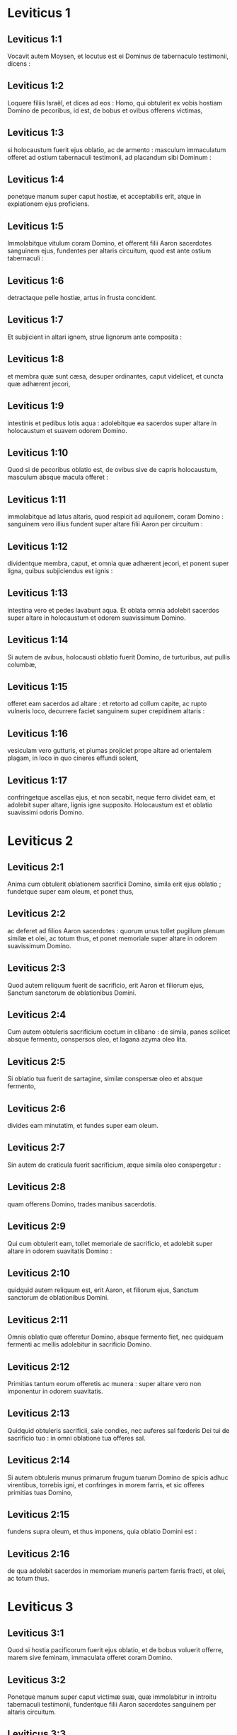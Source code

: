 * Leviticus 1

** Leviticus 1:1

Vocavit autem Moysen, et locutus est ei Dominus de tabernaculo testimonii, dicens :

** Leviticus 1:2

Loquere filiis Israël, et dices ad eos : Homo, qui obtulerit ex vobis hostiam Domino de pecoribus, id est, de bobus et ovibus offerens victimas,

** Leviticus 1:3

si holocaustum fuerit ejus oblatio, ac de armento : masculum immaculatum offeret ad ostium tabernaculi testimonii, ad placandum sibi Dominum :

** Leviticus 1:4

ponetque manum super caput hostiæ, et acceptabilis erit, atque in expiationem ejus proficiens.

** Leviticus 1:5

Immolabitque vitulum coram Domino, et offerent filii Aaron sacerdotes sanguinem ejus, fundentes per altaris circuitum, quod est ante ostium tabernaculi :

** Leviticus 1:6

detractaque pelle hostiæ, artus in frusta concident.

** Leviticus 1:7

Et subjicient in altari ignem, strue lignorum ante composita :

** Leviticus 1:8

et membra quæ sunt cæsa, desuper ordinantes, caput videlicet, et cuncta quæ adhærent jecori,

** Leviticus 1:9

intestinis et pedibus lotis aqua : adolebitque ea sacerdos super altare in holocaustum et suavem odorem Domino.

** Leviticus 1:10

Quod si de pecoribus oblatio est, de ovibus sive de capris holocaustum, masculum absque macula offeret :

** Leviticus 1:11

immolabitque ad latus altaris, quod respicit ad aquilonem, coram Domino : sanguinem vero illius fundent super altare filii Aaron per circuitum :

** Leviticus 1:12

dividentque membra, caput, et omnia quæ adhærent jecori, et ponent super ligna, quibus subjiciendus est ignis :

** Leviticus 1:13

intestina vero et pedes lavabunt aqua. Et oblata omnia adolebit sacerdos super altare in holocaustum et odorem suavissimum Domino.

** Leviticus 1:14

Si autem de avibus, holocausti oblatio fuerit Domino, de turturibus, aut pullis columbæ,

** Leviticus 1:15

offeret eam sacerdos ad altare : et retorto ad collum capite, ac rupto vulneris loco, decurrere faciet sanguinem super crepidinem altaris :

** Leviticus 1:16

vesiculam vero gutturis, et plumas projiciet prope altare ad orientalem plagam, in loco in quo cineres effundi solent,

** Leviticus 1:17

confringetque ascellas ejus, et non secabit, neque ferro dividet eam, et adolebit super altare, lignis igne supposito. Holocaustum est et oblatio suavissimi odoris Domino.   

* Leviticus 2

** Leviticus 2:1

Anima cum obtulerit oblationem sacrificii Domino, simila erit ejus oblatio ; fundetque super eam oleum, et ponet thus,

** Leviticus 2:2

ac deferet ad filios Aaron sacerdotes : quorum unus tollet pugillum plenum similæ et olei, ac totum thus, et ponet memoriale super altare in odorem suavissimum Domino.

** Leviticus 2:3

Quod autem reliquum fuerit de sacrificio, erit Aaron et filiorum ejus, Sanctum sanctorum de oblationibus Domini.

** Leviticus 2:4

Cum autem obtuleris sacrificium coctum in clibano : de simila, panes scilicet absque fermento, conspersos oleo, et lagana azyma oleo lita.

** Leviticus 2:5

Si oblatio tua fuerit de sartagine, similæ conspersæ oleo et absque fermento,

** Leviticus 2:6

divides eam minutatim, et fundes super eam oleum.

** Leviticus 2:7

Sin autem de craticula fuerit sacrificium, æque simila oleo conspergetur :

** Leviticus 2:8

quam offerens Domino, trades manibus sacerdotis.

** Leviticus 2:9

Qui cum obtulerit eam, tollet memoriale de sacrificio, et adolebit super altare in odorem suavitatis Domino :

** Leviticus 2:10

quidquid autem reliquum est, erit Aaron, et filiorum ejus, Sanctum sanctorum de oblationibus Domini.

** Leviticus 2:11

Omnis oblatio quæ offeretur Domino, absque fermento fiet, nec quidquam fermenti ac mellis adolebitur in sacrificio Domino.

** Leviticus 2:12

Primitias tantum eorum offeretis ac munera : super altare vero non imponentur in odorem suavitatis.

** Leviticus 2:13

Quidquid obtuleris sacrificii, sale condies, nec auferes sal fœderis Dei tui de sacrificio tuo : in omni oblatione tua offeres sal.

** Leviticus 2:14

Si autem obtuleris munus primarum frugum tuarum Domino de spicis adhuc virentibus, torrebis igni, et confringes in morem farris, et sic offeres primitias tuas Domino,

** Leviticus 2:15

fundens supra oleum, et thus imponens, quia oblatio Domini est :

** Leviticus 2:16

de qua adolebit sacerdos in memoriam muneris partem farris fracti, et olei, ac totum thus.   

* Leviticus 3

** Leviticus 3:1

Quod si hostia pacificorum fuerit ejus oblatio, et de bobus voluerit offerre, marem sive feminam, immaculata offeret coram Domino.

** Leviticus 3:2

Ponetque manum super caput victimæ suæ, quæ immolabitur in introitu tabernaculi testimonii, fundentque filii Aaron sacerdotes sanguinem per altaris circuitum.

** Leviticus 3:3

Et offerent de hostia pacificorum in oblationem Domino, adipem qui operit vitalia, et quidquid pinguedinis est intrinsecus :

** Leviticus 3:4

duos renes cum adipe quo teguntur ilia, et reticulum jecoris cum renunculis.

** Leviticus 3:5

Adolebuntque ea super altare in holocaustum, lignis igne supposito, in oblationem suavissimi odoris Domino.

** Leviticus 3:6

Si vero de ovibus fuerit ejus oblatio et pacificorum hostia, sive masculum obtulerit, sive feminam, immaculata erunt.

** Leviticus 3:7

Si agnum obtulerit coram Domino,

** Leviticus 3:8

ponet manum suam super caput victimæ suæ : quæ immolabitur in vestibulo tabernaculi testimonii : fundentque filii Aaron sanguinem ejus per circuitum altaris.

** Leviticus 3:9

Et offerent de pacificorum hostia sacrificium Domino : adipem et caudam totam

** Leviticus 3:10

cum renibus, et pinguedinem quæ operit ventrem atque universa vitalia, et utrumque renunculum cum adipe qui est juxta ilia, reticulumque jecoris cum renunculis.

** Leviticus 3:11

Et adolebit ea sacerdos super altare in pabulum ignis et oblationis Domini.

** Leviticus 3:12

Si capra fuerit ejus oblatio, et obtulerit eam Domino,

** Leviticus 3:13

ponet manum suam super caput ejus : immolabitque eam in introitu tabernaculi testimonii, et fundent filii Aaron sanguinem ejus per altaris circuitum.

** Leviticus 3:14

Tollentque ex ea in pastum ignis dominici, adipem qui operit ventrem, et qui tegit universa vitalia :

** Leviticus 3:15

duos renunculos cum reticulo, quod est super eos juxta ilia, et arvinam jecoris cum renunculis :

** Leviticus 3:16

adolebitque ea super altare sacerdos in alimoniam ignis, et suavissimi odoris. Omnis adeps, Domini erit

** Leviticus 3:17

jure perpetuo in generationibus, et cunctis habitaculis vestris : nec sanguinem nec adipem omnino comedetis.   

* Leviticus 4

** Leviticus 4:1

Locutusque est Dominus ad Moysen, dicens :

** Leviticus 4:2

Loquere filiis Israël : Anima, quæ peccaverit per ignorantiam, et de universis mandatis Domini, quæ præcepit ut non fierent, quippiam fecerit :

** Leviticus 4:3

si sacerdos, qui unctus est, peccaverit, delinquere faciens populum, offeret pro peccato suo vitulum immaculatum Domino :

** Leviticus 4:4

et adducet illum ad ostium tabernaculi testimonii coram Domino, ponetque manum super caput ejus, et immolabit eum Domino.

** Leviticus 4:5

Hauriet quoque de sanguine vituli, inferens illum in tabernaculum testimonii.

** Leviticus 4:6

Cumque intinxerit digitum in sanguine, asperget eo septies coram Domino contra velum sanctuarii.

** Leviticus 4:7

Ponetque de eodem sanguine super cornua altaris thymiamatis gratissimi Domino, quod est in tabernaculo testimonii : omnem autem reliquum sanguinem fundet in basim altaris holocausti in introitu tabernaculi.

** Leviticus 4:8

Et adipem vituli auferet pro peccato, tam eum qui vitalia operit quam omnia quæ intrinsecus sunt :

** Leviticus 4:9

duos renunculos et reticulum quod est super eos juxta ilia, et adipem jecoris cum renunculis,

** Leviticus 4:10

sicut aufertur de vitulo hostiæ pacificorum : et adolebit ea super altare holocausti.

** Leviticus 4:11

Pellem vero et omnes carnes, cum capite et pedibus et intestinis et fimo,

** Leviticus 4:12

et reliquo corpore, efferet extra castra in locum mundum, ubi cineres effundi solent : incendetque ea super lignorum struem, quæ in loco effusorum cinerum cremabuntur.  

** Leviticus 4:13

Quod si omnis turba Israël ignoraverit, et per imperitiam fecerit quod contra mandatum Domini est,

** Leviticus 4:14

et postea intellexerit peccatum suum, offeret pro peccato suo vitulum, adducetque eum ad ostium tabernaculi.

** Leviticus 4:15

Et ponent seniores populi manus super caput ejus coram Domino. Immolatoque vitulo in conspectu Domini,

** Leviticus 4:16

inferet sacerdos, qui unctus est, de sanguine ejus in tabernaculum testimonii,

** Leviticus 4:17

tincto digito aspergens septies contra velum.

** Leviticus 4:18

Ponetque de eodem sanguine in cornibus altaris, quod est coram Domino in tabernaculo testimonii : reliquum autem sanguinem fundet juxta basim altaris holocaustorum, quod est in ostio tabernaculi testimonii.

** Leviticus 4:19

Omnemque ejus adipem tollet, et adolebit super altare :

** Leviticus 4:20

sic faciens et de hoc vitulo quomodo fecit et prius : et rogante pro eis sacerdote, propitius erit eis Dominus.

** Leviticus 4:21

Ipsum autem vitulum efferet extra castra, atque comburet sicut et priorem vitulum : quia est pro peccato multitudinis.  

** Leviticus 4:22

Si peccaverit princeps, et fecerit unum e pluribus per ignorantiam, quod Domini lege prohibetur :

** Leviticus 4:23

et postea intellexerit peccatum suum, offeret hostiam Domino, hircum de capris immaculatum.

** Leviticus 4:24

Ponetque manum suam super caput ejus : cumque immolaverit eum loco ubi solet mactari holocaustum coram Domino, quia pro peccato est,

** Leviticus 4:25

tinget sacerdos digitum in sanguine hostiæ pro peccato, tangens cornua altaris holocausti, et reliquum fundens ad basim ejus.

** Leviticus 4:26

Adipem vero adolebit supra, sicut in victimis pacificorum fieri solet : rogabitque pro eo sacerdos, et pro peccato ejus, et dimittetur ei.  

** Leviticus 4:27

Quod si peccaverit anima per ignorantiam, de populo terræ, ut faciat quidquam de his, quæ Domini lege prohibentur, atque delinquat,

** Leviticus 4:28

et cognoverit peccatum suum, offeret capram immaculatam.

** Leviticus 4:29

Ponetque manum super caput hostiæ quæ pro peccato est, et immolabit eam in loco holocausti.

** Leviticus 4:30

Tolletque sacerdos de sanguine in digito suo : et tangens cornua altaris holocausti, reliquum fundet ad basim ejus.

** Leviticus 4:31

Omnem autem adipem auferens, sicut auferri solet de victimis pacificorum, adolebit super altare in odorem suavitatis Domino : rogabitque pro eo, et dimittetur ei.

** Leviticus 4:32

Sin autem de pecoribus obtulerit victimam pro peccato, ovem scilicet immaculatam :

** Leviticus 4:33

ponet manum super caput ejus, et immolabit eam in loco ubi solent cædi holocaustorum hostiæ.

** Leviticus 4:34

Sumetque sacerdos de sanguine ejus digito suo, et tangens cornua altaris holocausti, reliquum fundet ad basim ejus.

** Leviticus 4:35

Omnem quoque adipem auferens, sicut auferri solet adeps arietis, qui immolatur pro pacificis, cremabit super altare in incensum Domini : rogabitque pro eo, et pro peccato ejus, et dimittetur ei.   

* Leviticus 5

** Leviticus 5:1

Si peccaverit anima, et audierit vocem jurantis, testisque fuerit quod aut ipse vidit, aut conscius est : nisi indicaverit, portabit iniquitatem suam.

** Leviticus 5:2

Anima quæ tetigerit aliquid immundum, sive quod occisum a bestia est, aut per se mortuum, aut quodlibet aliud reptile : et oblita fuerit immunditiæ suæ, rea est, et deliquit :

** Leviticus 5:3

et si tetigerit quidquam de immunditia hominis juxta omnem impuritatem, qua pollui solet, oblitaque cognoverit postea, subjacebit delicto.  

** Leviticus 5:4

Anima, quæ juraverit, et protulerit labiis suis, ut vel male quid faceret, vel bene, et idipsum juramento et sermone firmaverit, oblitaque postea intellexerit delictum suum,

** Leviticus 5:5

agat pœnitentiam pro peccato,

** Leviticus 5:6

et offerat de gregibus agnam sive capram, orabitque pro ea sacerdos et pro peccato ejus.

** Leviticus 5:7

Sin autem non potuerit offerre pecus, offerat duos turtures, vel duos pullos columbarum Domino, unum pro peccato, et alterum in holocaustum,

** Leviticus 5:8

dabitque eos sacerdoti : qui primum offerens pro peccato, retorquebit caput ejus ad pennulas, ita ut collo hæreat, et non penitus abrumpatur.

** Leviticus 5:9

Et asperget de sanguine ejus parietem altaris ; quidquid autem reliquum fuerit, faciet distillare ad fundamentum ejus, quia pro peccato est.

** Leviticus 5:10

Alterum vero adolebit in holocaustum, ut fieri solet : rogabitque pro eo sacerdos et pro peccato ejus, et dimittetur ei.

** Leviticus 5:11

Quod si non quiverit manus ejus duos offerre turtures, aut duos pullos columbarum, offeret pro peccato suo similæ partem ephi decimam : non mittet in eam oleum, nec thuris aliquid imponet, quia pro peccato est.

** Leviticus 5:12

Tradetque eam sacerdoti : qui plenum ex ea pugillum hauriens, cremabit super altare in monimentum ejus qui obtulerit,

** Leviticus 5:13

rogans pro illo et expians : reliquam vero partem ipse habebit in munere.  

** Leviticus 5:14

Locutusque est Dominus ad Moysen, dicens :

** Leviticus 5:15

Anima si prævaricans cæremonias, per errorem, in his quæ Domino sunt sanctificata, peccaverit, offeret pro delicto suo arietem immaculatum de gregibus, qui emi potest duobus siclis, juxta pondus sanctuarii :

** Leviticus 5:16

ipsumque quod intulit damni restituet, et quintam partem ponet supra, tradens sacerdoti, qui rogabit pro eo offerens arietem, et dimittetur ei.

** Leviticus 5:17

Anima si peccaverit per ignorantiam, feceritque unum ex his quæ Domini lege prohibentur, et peccati rea intellexerit iniquitatem suam,

** Leviticus 5:18

offeret arietem immaculatum de gregibus sacerdoti, juxta mensuram æstimationemque peccati : qui orabit pro eo, quia nesciens fecerit : et dimittetur ei,

** Leviticus 5:19

quia per errorem deliquit in Dominum.   

* Leviticus 6

** Leviticus 6:1

Locutus est Dominus ad Moysen, dicens :

** Leviticus 6:2

Anima quæ peccaverit, et contempto Domino, negaverit proximo suo depositum quod fidei ejus creditum fuerat, vel vi aliquid extorserit, aut calumniam fecerit,

** Leviticus 6:3

sive rem perditam invenerit, et inficians insuper pejeraverit, et quodlibet aliud ex pluribus fecerit, in quibus solent peccare homines,

** Leviticus 6:4

convicta delicti,

** Leviticus 6:5

reddet omnia, quæ per fraudem voluit obtinere, integra, et quintam insuper partem domino cui damnum intulerat.

** Leviticus 6:6

Pro peccato autem suo offeret arietem immaculatum de grege, et dabit eum sacerdoti, juxta æstimationem mensuramque delicti :

** Leviticus 6:7

qui rogabit pro eo coram Domino, et dimittetur illi pro singulis quæ faciendo peccavit.  

** Leviticus 6:8

Locutusque est Dominus ad Moysen, dicens :

** Leviticus 6:9

Præcipe Aaron et filiis ejus : Hæc est lex holocausti : cremabitur in altari tota nocte usque mane : ignis ex eodem altari erit.

** Leviticus 6:10

Vestietur tunica sacerdos et feminalibus lineis : tolletque cineres, quos vorans ignis exussit, et ponens juxta altare,

** Leviticus 6:11

spoliabitur prioribus vestimentis, indutusque aliis, efferret eos extra castra, et in loco mundissimo usque ad favillam consumi faciet.

** Leviticus 6:12

Ignis autem in altari semper ardebit, quem nutriet sacerdos subjiciens ligna mane per singulos dies, et imposito holocausto, desuper adolebit adipes pacificorum.

** Leviticus 6:13

Ignis est iste perpetuus, qui numquam deficiet in altari.

** Leviticus 6:14

Hæc est lex sacrificii et libamentorum, quæ offerent filii Aaron coram Domino, et coram altari.

** Leviticus 6:15

Tollet sacerdos pugillum similæ, quæ conspersa est oleo, et totum thus, quod super similam positum est : adolebitque illud in altari in monimentum odoris suavissimi Domino :

** Leviticus 6:16

reliquam autem partem similæ comedet Aaron cum filiis suis, absque fermento : et comedet in loco sancto atrii tabernaculi.

** Leviticus 6:17

Ideo autem non fermentabitur, quia pars ejus in Domini offertur incensum. Sanctum sanctorum erit, sicut pro peccato atque delicto.

** Leviticus 6:18

Mares tantum stirpis Aaron comedent illud. Legitimum ac sempiternum erit in generationibus vestris de sacrificiis Domini : omnis qui tetigerit illa, sanctificabitur.

** Leviticus 6:19

Locutusque est Dominus ad Moysen, dicens :

** Leviticus 6:20

Hæc est oblatio Aaron, et filiorum ejus, quam offerre debent Domino in die unctionis suæ. Decimam partem ephi offerent similæ in sacrificio sempiterno, medium ejus mane, et medium ejus vespere :

** Leviticus 6:21

quæ in sartagine oleo conspersa frigetur. Offeret autem eam calidam in odorem suavissimum Domino

** Leviticus 6:22

sacerdos, qui jure patri successerit, et tota cremabitur in altari.

** Leviticus 6:23

Omne enim sacrificium sacerdotum igne consumetur, nec quisquam comedet ex eo.  

** Leviticus 6:24

Locutus est autem Dominus ad Moysen, dicens :

** Leviticus 6:25

Loquere Aaron et filiis ejus : Ista est lex hostiæ pro peccato : in loco ubi offertur holocaustum, immolabitur coram Domino. Sanctum sanctorum est.

** Leviticus 6:26

Sacerdos, qui offert, comedet eam in loco sancto, in atrio tabernaculi.

** Leviticus 6:27

Quidquid tetigerit carnes ejus, sanctificabitur. Si de sanguine illius vestis fuerit aspersa, lavabitur in loco sancto.

** Leviticus 6:28

Vas autem fictile, in quo cocta est, confringetur ; quod si vas æneum fuerit, defricabitur, et lavabitur aqua.

** Leviticus 6:29

Omnis masculus de genere sacerdotali vescetur de carnibus ejus, quia Sanctum sanctorum est.

** Leviticus 6:30

Hostia enim quæ cæditur pro peccato, cujus sanguis infertur in tabernaculum testimonii ad expiandum in sanctuario, non comedetur, sed comburetur igni.   

* Leviticus 7

** Leviticus 7:1

Hæc quoque lex hostiæ pro delicto, Sancta sanctorum est :

** Leviticus 7:2

idcirco ubi immolabitur holocaustum, mactabitur et victima pro delicto : sanguis ejus per gyrum altaris fundetur.

** Leviticus 7:3

Offerent ex ea caudam et adipem qui operit vitalia :

** Leviticus 7:4

duos renunculos, et pinguedinem quæ juxta ilia est, reticulumque jecoris cum renunculis.

** Leviticus 7:5

Et adolebit ea sacerdos super altare : incensum est Domini pro delicto.

** Leviticus 7:6

Omnis masculus de sacerdotali genere, in loco sancto vescetur his carnibus, quia Sanctum sanctorum est.

** Leviticus 7:7

Sicut pro peccato offertur hostia, ita et pro delicto : utriusque hostiæ lex una erit : ad sacerdotem, qui eam obtulerit, pertinebit.

** Leviticus 7:8

Sacerdos qui offert holocausti victimam, habebit pellem ejus.

** Leviticus 7:9

Et omne sacrificium similæ, quod coquitur in clibano, et quidquid in craticula, vel in sartagine præparatur, ejus erit sacerdotis a quo offertur :

** Leviticus 7:10

sive oleo conspersa, sive arida fuerint, cunctis filiis Aaron mensura æqua per singulos dividetur.  

** Leviticus 7:11

Hæc est lex hostiæ pacificorum quæ offertur Domino.

** Leviticus 7:12

Si pro gratiarum actione oblatio fuerit, offerent panes absque fermento conspersos oleo, et lagana azyma uncta oleo, coctamque similam, et collyridas olei admistione conspersas :

** Leviticus 7:13

panes quoque fermentatos cum hostia gratiarum, quæ immolatur pro pacificis :

** Leviticus 7:14

ex quibus unus pro primitiis offeretur Domino, et erit sacerdotis qui fundet hostiæ sanguinem,

** Leviticus 7:15

cujus carnes eadem comedentur die, nec remanebit ex eis quidquam usque mane.

** Leviticus 7:16

Si voto, vel sponte quispiam obtulerit hostiam, eadem similiter edetur die : sed et si quid in crastinum remanserit, vesci licitum est :

** Leviticus 7:17

quidquid autem tertius invenerit dies, ignis absumet.

** Leviticus 7:18

Si quis de carnibus victimæ pacificorum die tertio comederit, irrita fiet oblatio, nec proderit offerenti : quin potius quæcumque anima tali se edulio contaminaverit, prævaricationis rea erit.

** Leviticus 7:19

Caro, quæ aliquid tetigerit immundum, non comedetur, sed comburetur igni : qui fuerit mundus, vescetur ex ea.

** Leviticus 7:20

Anima polluta quæ ederit de carnibus hostiæ pacificorum, quæ oblata est Domino, peribit de populis suis.

** Leviticus 7:21

Et quæ tetigerit immunditiam hominis, vel jumenti, sive omnis rei quæ polluere potest, et comederit de hujuscemodi carnibus, interibit de populis suis.  

** Leviticus 7:22

Locutusque est Dominus ad Moysen, dicens :

** Leviticus 7:23

Loquere filiis Israël : Adipem ovis, et bovis, et capræ non comedetis.

** Leviticus 7:24

Adipem cadaveris morticini, et ejus animalis, quod a bestia captum est, habebitis in varios usus.

** Leviticus 7:25

Si quis adipem, qui offerri debet in incensum Domini, comederit, peribit de populo suo.

** Leviticus 7:26

Sanguinem quoque omnis animalis non sumetis in cibo, tam de avibus quam de pecoribus.

** Leviticus 7:27

Omnis anima, quæ ederit sanguinem, peribit de populis suis.  

** Leviticus 7:28

Locutusque est Dominus ad Moysen, dicens :

** Leviticus 7:29

Loquere filiis Israël, dicens : Qui offert victimam pacificorum Domino, offerat simul et sacrificium, id est, libamenta ejus.

** Leviticus 7:30

Tenebit manibus adipem hostiæ, et pectusculum : cumque ambo oblata Domino consecraverit, tradet sacerdoti,

** Leviticus 7:31

qui adolebit adipem super altare, pectusculum autem erit Aaron et filiorum ejus.

** Leviticus 7:32

Armus quoque dexter de pacificorum hostiis cedet in primitias sacerdotis.

** Leviticus 7:33

Qui obtulerit sanguinem et adipem filiorum Aaron, ipse habebit et armum dextrum in portione sua.

** Leviticus 7:34

Pectusculum enim elevationis, et armum separationis, tuli a filiis Israël de hostiis eorum pacificis, et dedi Aaron sacerdoti, et filiis ejus, lege perpetua, ab omni populo Israël.

** Leviticus 7:35

Hæc est unctio Aaron et filiorum ejus in cæremoniis Domini die qua obtulit eos Moyses, ut sacerdotio fungerentur,

** Leviticus 7:36

et quæ præcepit eis dari Dominus a filiis Israël religione perpetua in generationibus suis.

** Leviticus 7:37

Ista est lex holocausti, et sacrificii pro peccato atque delicto, et pro consecratione et pacificorum victimis,

** Leviticus 7:38

quam constituit Dominus Moysi in monte Sinai, quando mandabit filiis Israël ut offerrent oblationes suas Domino in deserto Sinai.   

* Leviticus 8

** Leviticus 8:1

Locutusque est Dominus ad Moysen, dicens :

** Leviticus 8:2

Tolle Aaron cum filiis suis, vestes eorum, et unctionis oleum, vitulum pro peccato, duos arietes, canistrum cum azymis :

** Leviticus 8:3

et congregabis omnem cœtum ad ostium tabernaculi.

** Leviticus 8:4

Fecit Moyses ut Dominus imperaverat. Congregataque omni turba ante fores tabernaculi,

** Leviticus 8:5

ait : Iste est sermo, quem jussit Dominus fieri.

** Leviticus 8:6

Statimque obtulit Aaron et filios ejus. Cumque lavisset eos,

** Leviticus 8:7

vestivit pontificem subucula linea, accingens eum balteo, et induens eum tunica hyacinthina, et desuper humerale imposuit,

** Leviticus 8:8

quod astringens cingulo aptavit rationali, in quo erat Doctrina et Veritas.

** Leviticus 8:9

Cidari quoque texit caput : et super eam, contra frontem, posuit laminam auream consecratam in sanctificatione, sicut præceperat ei Dominus.

** Leviticus 8:10

Tulit et unctionis oleum, quo linivit tabernaculum cum omni supellectili sua.

** Leviticus 8:11

Cumque sanctificans aspersisset altare septem vicibus, unxit illud, et omnia vasa ejus, labrumque cum basi sua sanctificavit oleo.

** Leviticus 8:12

Quod fundens super caput Aaron, unxit eum, et consecravit :

** Leviticus 8:13

filios quoque ejus oblatos vestivit tunicis lineis, et cinxit balteis, imposuitque mitras, ut jusserat Dominus.  

** Leviticus 8:14

Obtulit et vitulum pro peccato : cumque super caput ejus posuisset Aaron et filii ejus manus suas,

** Leviticus 8:15

immolavit eum, hauriens sanguinem, et tincto digito, tetigit cornua altaris per gyrum : quo expiato et sanctificato, fudit reliquum sanguinem ad fundamenta ejus.

** Leviticus 8:16

Adipem vero qui erat super vitalia, et reticulum jecoris, duosque renunculos, cum arvinulis suis, adolevit super altare :

** Leviticus 8:17

vitulum cum pelle, et carnibus, et fimo, cremans extra castra, sicut præceperat Dominus.

** Leviticus 8:18

Obtulit et arietem in holocaustum : super cujus caput cum imposuissent Aaron et filii ejus manus suas,

** Leviticus 8:19

immolavit eum, et fudit sanguinem ejus per circuitum altaris.

** Leviticus 8:20

Ipsumque arietem in frusta concidens, caput ejus, et artus, et adipem adolevit igni,

** Leviticus 8:21

lotis prius intestinis et pedibus : totumque simul arietem incendit super altare, eo quod esset holocaustum suavissimi odoris Domino, sicut præceperat ei.

** Leviticus 8:22

Obtulit et arietem secundum in consecratione sacerdotum, posueruntque super caput ejus Aaron et filii ejus manus suas :

** Leviticus 8:23

quem cum immolasset Moyses, sumens de sanguine ejus, tetigit extremum auriculæ dextræ Aaron, et pollicem manus ejus dextræ, similiter et pedis.

** Leviticus 8:24

Obtulit et filios Aaron : cumque de sanguine arietis immolati tetigisset extremum auriculæ singulorum dextræ, et pollices manus ac pedis dextri, reliquum fudit super altare per circuitum :

** Leviticus 8:25

adipem vero, et caudam, omnemque pinguedinem quæ operit intestina, reticulumque jecoris, et duos renes cum adipibus suis et armo dextro separavit.  

** Leviticus 8:26

Tollens autem de canistro azymorum, quod erat coram Domino, panem absque fermento, et collyridam conspersam oleo, laganumque, posuit super adipes, et armum dextrum,

** Leviticus 8:27

tradens simul omnia Aaron et filiis ejus. Qui postquam levaverunt ea coram Domino,

** Leviticus 8:28

rursum suscepta de manibus eorum, adolevit super altare holocausti, eo quod consecrationis esset oblatio, in odorem suavitatis, sacrificii Domino.

** Leviticus 8:29

Tulitque pectusculum, elevans illud coram Domino, de ariete consecrationis in partem suam, sicut præceperat ei Dominus.  

** Leviticus 8:30

Assumensque unguentum, et sanguinem qui erat in altari, aspersit super Aaron et vestimenta ejus, et super filios illius ac vestes eorum.

** Leviticus 8:31

Cumque sanctificasset eos in vestitu suo, præcepit eis, dicens : Coquite carnes ante fores tabernaculi, et ibi comedite eas ; panes quoque consecrationis edite, qui positi sunt in canistro, sicut præcepit mihi Dominus, dicens : Aaron et filii ejus comedent eos :

** Leviticus 8:32

quidquid autem reliquum fuerit de carne et panibus, ignis absumet.

** Leviticus 8:33

De ostio quoque tabernaculi non exibitis septem diebus, usque ad diem quo complebitur tempus consecrationis vestræ ; septem enim diebus finitur consecratio :

** Leviticus 8:34

sicut et impræsentiarum factum est, ut ritus sacrificii compleretur.

** Leviticus 8:35

Die ac nocte manebitis in tabernaculo observantes custodias Domini, ne moriamini : sic enim mihi præceptum est.

** Leviticus 8:36

Feceruntque Aaron et filii ejus cuncta quæ locutus est Dominus per manum Moysi.   

* Leviticus 9

** Leviticus 9:1

Facto autem octavo die, vocavit Moyses Aaron, et filios ejus, ac majores natu Israël, dixitque ad Aaron :

** Leviticus 9:2

Tolle de armento vitulum pro peccato, et arietem in holocaustum, utrumque immaculatum, et offer illos coram Domino.

** Leviticus 9:3

Et ad filios Israël loqueris : Tollite hircum pro peccato, et vitulum, atque agnum, anniculos, et sine macula in holocaustum,

** Leviticus 9:4

bovem et arietem pro pacificis : et immolate eos coram Domino, in sacrificio singulorum similam conspersam oleo offerentes : hodie enim Dominus apparebit vobis.

** Leviticus 9:5

Tulerunt ergo cuncta quæ jusserat Moyses ad ostium tabernaculi : ubi cum omnis multitudo astaret,

** Leviticus 9:6

ait Moyses : Iste est sermo, quem præcepit Dominus : facite, et apparebit vobis gloria ejus.

** Leviticus 9:7

Et dixit ad Aaron : Accede ad altare, et immola pro peccato tuo : offer holocaustum, et deprecare pro te et pro populo : cumque mactaveris hostiam populi, ora pro eo, sicut præcepit Dominus.  

** Leviticus 9:8

Statimque Aaron accedens ad altare, immolavit vitulum pro peccato suo :

** Leviticus 9:9

cujus sanguinem obtulerunt ei filii sui : in quo tingens digitum, tetigit cornua altaris, et fudit residuum ad basim ejus.

** Leviticus 9:10

Adipemque, et renunculos, ac reticulum jecoris, quæ sunt pro peccato, adolevit super altare, sicut præceperat Dominus Moysi :

** Leviticus 9:11

carnes vero et pellem ejus extra castra combussit igni.

** Leviticus 9:12

Immolavit et holocausti victimam : obtuleruntque ei filii sui sanguinem ejus, quem fudit per altaris circuitum.

** Leviticus 9:13

Ipsam etiam hostiam in frusta concisam, cum capite et membris singulis obtulerunt ; quæ omnia super altare cremavit igni,

** Leviticus 9:14

lotis aqua prius intestinis et pedibus.  

** Leviticus 9:15

Et pro peccato populi offerens, mactavit hircum : expiatoque altari,

** Leviticus 9:16

fecit holocaustum,

** Leviticus 9:17

addens in sacrificio libamenta, quæ pariter offeruntur, et adolens ea super altare, absque cæremoniis holocausti matutini.

** Leviticus 9:18

Immolavit et bovem atque arietem, hostias pacificas populi : obtuleruntque ei filii sui sanguinem, quem fudit super altare in circuitum.

** Leviticus 9:19

Adipem autem bovis, et caudam arietis, renunculosque cum adipibus suis, et reticulum jecoris,

** Leviticus 9:20

posuerunt super pectora : cumque cremati essent adipes super altare,

** Leviticus 9:21

pectora eorum, et armos dextros separavit Aaron, elevans coram Domino, sicut præceperat Moyses.  

** Leviticus 9:22

Et extendens manus ad populum, benedixit ei. Sicque completis hostiis pro peccato, et holocaustis, et pacificis, descendit.

** Leviticus 9:23

Ingressi autem Moyses et Aaron in tabernaculum testimonii, et deinceps egressi, benedixerunt populo. Apparuitque gloria Domini omni multitudini :

** Leviticus 9:24

et ecce egressus ignis a Domino, devoravit holocaustum, et adipes qui erant super altare. Quod cum vidissent turbæ, laudaverunt Dominum, ruentes in facies suas.   

* Leviticus 10

** Leviticus 10:1

Arreptisque Nadab et Abiu filii Aaron thuribulis, posuerunt ignem, et incensum desuper, offerentes coram Domino ignem alienum : quod eis præceptum non erat.

** Leviticus 10:2

Egressusque ignis a Domino, devoravit eos, et mortui sunt coram Domino.

** Leviticus 10:3

Dixitque Moyses ad Aaron : Hoc est quod locutus est Dominus : Sanctificabor in iis qui appropinquant mihi, et in conspectu omnis populi glorificabor. Quod audiens tacuit Aaron.

** Leviticus 10:4

Vocatis autem Moyses Misaële et Elisaphan filiis Oziel, patrui Aaron, ait ad eos : Ite, et tollite fratres vestros de conspectu sanctuarii, et asportate extra castra.

** Leviticus 10:5

Confestimque pergentes, tulerunt eos sicut jacebant, vestitos lineis tunicis, et ejecerunt foras, ut sibi fuerat imperatum.

** Leviticus 10:6

Locutusque est Moyses ad Aaron, et ad Eleazar, et Ithamar, filios ejus : Capita vestra nolite nudare, et vestimenta nolite scindere, ne forte moriamini, et super omnem cœtum oriatur indignatio. Fratres vestri, et omnis domus Israël, plangant incendium quod Dominus suscitavit :

** Leviticus 10:7

vos autem non egrediemini fores tabernaculi, alioquin peribitis : oleum quippe sanctæ unctionis est super vos. Qui fecerunt omnia juxta præceptum Moysi.

** Leviticus 10:8

Dixit quoque Dominus ad Aaron :

** Leviticus 10:9

Vinum, et omne quod inebriare potest, non bibetis tu et filii tui, quando intratis in tabernaculum testimonii, ne moriamini : quia præceptum sempiternum est in generationes vestras :

** Leviticus 10:10

et ut habeatis scientiam discernendi inter sanctum et profanum, inter pollutum et mundum ;

** Leviticus 10:11

doceatisque filios Israël omnia legitima mea quæ locutus est Dominus ad eos per manum Moysi.  

** Leviticus 10:12

Locutusque est Moyses ad Aaron, et ad Eleazar, et Ithamar, filios ejus, qui erant residui : Tollite sacrificium, quod remansit de oblatione Domini, et comedite illud absque fermento juxta altare, quia Sanctum sanctorum est.

** Leviticus 10:13

Comedetis autem in loco sancto : quod datum est tibi et filiis tuis de oblationibus Domini, sicut præceptum est mihi.

** Leviticus 10:14

Pectusculum quoque quod oblatum est, et armum qui separatus est, edetis in loco mundissimo tu et filii tui, et filiæ tuæ tecum : tibi enim ac liberis tuis reposita sunt de hostiis salutaribus filiorum Israël :

** Leviticus 10:15

eo quod armum et pectus, et adipes qui cremantur in altari, elevaverunt coram Domino, et pertineant ad te, et ad filios tuos, lege perpetua, sicut præcepit Dominus.

** Leviticus 10:16

Inter hæc, hircum, qui oblatus fuerat pro peccato, cum quæreret Moyses, exustum reperit : iratusque contra Eleazar et Ithamar filios Aaron, qui remanserant, ait :

** Leviticus 10:17

Cur non comedistis hostiam pro peccato in loco sancto, quæ Sancta sanctorum est, et data vobis ut portetis iniquitatem multitudinis, et rogetis pro ea in conspectu Domini,

** Leviticus 10:18

præsertim cum de sanguine illius non sit illatum intra sancta, et comedere debueritis eam in Sanctuario, sicut præceptum est mihi ?

** Leviticus 10:19

Respondit Aaron : Oblata est hodie victima pro peccato, et holocaustum coram Domino : mihi autem accidit quod vides ; quomodo potui comedere eam, aut placere Domino in cæremoniis mente lugubri ?

** Leviticus 10:20

Quod cum audisset Moyses, recepit satisfactionem.   

* Leviticus 11

** Leviticus 11:1

Locutusque est Dominus ad Moysen et Aaron, dicens :

** Leviticus 11:2

Dicite filiis Israël : Hæc sunt animalia quæ comedere debetis de cunctis animantibus terræ :

** Leviticus 11:3

omne quod habet divisam ungulam, et ruminat in pecoribus, comedetis.

** Leviticus 11:4

Quidquid autem ruminat quidem, et habet ungulam, sed non dividit eam, sicut camelus et cetera, non comedetis illud, et inter immunda reputabitis.

** Leviticus 11:5

Chœrogryllus qui ruminat, ungulamque non dividit, immundus est.

** Leviticus 11:6

Lepus quoque : nam et ipse ruminat, sed ungulam non dividit.

** Leviticus 11:7

Et sus : qui cum ungulam dividat, non ruminat.

** Leviticus 11:8

Horum carnibus non vescemini, nec cadavera contingetis, quia immunda sunt vobis.  

** Leviticus 11:9

Hæc sunt quæ gignuntur in aquis, et vesci licitum est : omne quod habet pinnulas et squamas, tam in mari quam in fluminibus et stagnis, comedetis.

** Leviticus 11:10

Quidquid autem pinnulas et squamas non habet, eorum quæ in aquis moventur et vivunt, abominabile vobis,

** Leviticus 11:11

execrandumque erit : carnes eorum non comedetis, et morticina vitabitis.

** Leviticus 11:12

Cuncta quæ non habent pinnulas et squamas in aquis, polluta erunt.  

** Leviticus 11:13

Hæc sunt quæ de avibus comedere non debetis, et vitanda sunt vobis : aquilam, et gryphem, et haliæetum,

** Leviticus 11:14

et milvum ac vulturem juxta genus suum,

** Leviticus 11:15

et omne corvini generis in similitudinem suam,

** Leviticus 11:16

struthionem, et noctuam, et larum, et accipitrem juxta genus suum :

** Leviticus 11:17

bubonem, et mergulum, et ibin,

** Leviticus 11:18

et cygnum, et onocrotalum, et porphyrionem,

** Leviticus 11:19

herodionem, et charadrion juxta genus suum, upupam quoque, et vespertilionem.  

** Leviticus 11:20

Omne de volucribus quod graditur super quatuor pedes, abominabile erit vobis.

** Leviticus 11:21

Quidquid autem ambulat quidem super quatuor pedes, sed habet longiora retro crura, per quæ salit super terram,

** Leviticus 11:22

comedere debetis, ut est bruchus in genere suo, et attacus atque ophiomachus, ac locusta, singula juxta genus suum.

** Leviticus 11:23

Quidquid autem ex volucribus quatuor tantum habet pedes, execrabile erit vobis :

** Leviticus 11:24

et quicumque morticina eorum tetigerit, polluetur, et erit immundus usque ad vesperum :

** Leviticus 11:25

et si necesse fuerit ut portet quippiam horum mortuum, lavabit vestimenta sua, et immundus erit usque ad occasum solis.

** Leviticus 11:26

Omne animal quod habet quidem ungulam, sed non dividit eam, nec ruminat, immundum erit : et qui tetigerit illud, contaminabitur.

** Leviticus 11:27

Quod ambulat super manus ex cunctis animantibus, quæ incedunt quadrupedia, immundum erit : qui tetigerit morticina eorum, polluetur usque ad vesperum.

** Leviticus 11:28

Et qui portaverit hujuscemodi cadavera, lavabit vestimenta sua, et immundus erit usque ad vesperum : quia omnia hæc immunda sunt vobis.

** Leviticus 11:29

Hæc quoque inter polluta reputabuntur de his quæ moventur in terra, mustela et mus et crocodilus, singula juxta genus suum,

** Leviticus 11:30

mygale, et chamæleon, et stellio, et lacerta, et talpa.  

** Leviticus 11:31

Omnia hæc immunda sunt. Qui tetigerit morticina eorum, immundus erit usque ad vesperum :

** Leviticus 11:32

et super quod ceciderit quidquam de morticinis eorum, polluetur, tam vas ligneum et vestimentum, quam pelles et cilicia : et in quocumque fit opus, tingentur aqua, et polluta erunt usque ad vesperum, et sic postea mundabuntur.

** Leviticus 11:33

Vas autem fictile, in quod horum quidquam intro cecidit, polluetur, et idcirco frangendum est.

** Leviticus 11:34

Omnis cibus, quem comedetis, si fusa fuerit super eum aqua, immundus erit : et omne liquens quod bibitur de universo vase, immundum erit.

** Leviticus 11:35

Et quidquid de morticinis hujuscemodi ceciderit super illud, immundum erit : sive clibani, sive chytropodes, destruentur, et immundi erunt.

** Leviticus 11:36

Fontes vero et cisternæ, et omnis aquarum congregatio munda erit. Qui morticinum eorum tetigerit, polluetur.

** Leviticus 11:37

Si ceciderit super sementem, non polluet eam.

** Leviticus 11:38

Si autem quispiam aqua sementem perfuderit, et postea morticinis tacta fuerit, illico polluetur.

** Leviticus 11:39

Si mortuum fuerit animal, quod licet vobis comedere, qui cadaver ejus tetigerit, immundus erit usque ad vesperum :

** Leviticus 11:40

et qui comederit ex eo quippiam, sive portaverit, lavabit vestimenta sua, et immundus erit usque ad vesperum.

** Leviticus 11:41

Omne quod reptat super terram, abominabile erit, nec assumetur in cibum.

** Leviticus 11:42

Quidquid super pectus quadrupes graditur, et multos habet pedes, sive per humum trahitur, non comedetis, quia abominabile est.

** Leviticus 11:43

Nolite contaminare animas vestras, nec tangatis quidquam eorum, ne immundi sitis.

** Leviticus 11:44

Ego enim sum Dominus Deus vester : sancti estote, quia ego sanctus sum. Ne polluatis animas vestras in omni reptili quod movetur super terram.

** Leviticus 11:45

Ego enim sum Dominus, qui eduxi vos de terra Ægypti, ut essem vobis in Deum. Sancti eritis, quia ego sanctus sum.

** Leviticus 11:46

Ista est lex animantium ac volucrum, et omnis animæ viventis, quæ movetur in aqua, et reptat in terra,

** Leviticus 11:47

ut differentias noveritis mundi et immundi, et sciatis quid comedere et quid respuere debeatis.   

* Leviticus 12

** Leviticus 12:1

Locutusque est Dominus ad Moysen, dicens :

** Leviticus 12:2

Loquere filiis Israël, et dices ad eos : Mulier, si suscepto semine pepererit masculum, immunda erit septem diebus juxta dies separationis menstruæ.

** Leviticus 12:3

Et die octavo circumcidetur infantulus :

** Leviticus 12:4

ipsa vero triginta tribus diebus manebit in sanguine purificationis suæ. Omne sanctum non tanget, nec ingredietur in sanctuarium, donec impleantur dies purificationis suæ.

** Leviticus 12:5

Sin autem feminam pepererit, immunda erit duabus hebdomadibus juxta ritum fluxus menstrui, et sexaginta sex diebus manebit in sanguine purificationis suæ.

** Leviticus 12:6

Cumque expleti fuerint dies purificationis suæ, pro filio sive pro filia, deferet agnum anniculum in holocaustum, et pullum columbæ sive turturem pro peccato, ad ostium tabernaculi testimonii, et tradet sacerdoti,

** Leviticus 12:7

qui offeret illa coram Domino, et orabit pro ea, et sic mundabitur a profluvio sanguinis sui : ista est lex parientis masculum aut feminam.

** Leviticus 12:8

Quod si non invenerit manus ejus, nec potuerit offerre agnum, sumet duos turtures vel duos pullos columbarum, unum in holocaustum, et alterum pro peccato : orabitque pro ea sacerdos, et sic mundabitur.   

* Leviticus 13

** Leviticus 13:1

Locutusque est Dominus ad Moysen, et Aaron, dicens :

** Leviticus 13:2

Homo, in cujus cute et carne ortus fuerit diversus color, sive pustula, aut quasi lucens quippiam, id est, plaga lepræ, adducetur ad Aaron sacerdotem, vel ad unum quemlibet filiorum ejus.

** Leviticus 13:3

Qui cum viderit lepram in cute, et pilos in album mutatos colorem, ipsamque speciem lepræ humiliorem cute et carne reliqua : plaga lepræ est, et ad arbitrium ejus separabitur.  

** Leviticus 13:4

Sin autem lucens candor fuerit in cute, nec humilior carne reliqua, et pili coloris pristini, recludet eum sacerdos septem diebus :

** Leviticus 13:5

et considerabit die septimo : et si quidem lepra ultra non creverit, nec transierit in cute priores terminos, rursum recludet eum septem diebus aliis.

** Leviticus 13:6

Et die septimo contemplabitur : si obscurior fuerit lepra, et non creverit in cute, mundabit eum, quia scabies est : lavabitque homo vestimenta sua, et mundus erit.

** Leviticus 13:7

Quod si postquam a sacerdote visus est, et redditus munditiæ, iterum lepra creverit : adducetur ad eum,

** Leviticus 13:8

et immunditiæ condemnabitur.  

** Leviticus 13:9

Plaga lepræ si fuerit in homine, adducetur ad sacerdotem,

** Leviticus 13:10

et videbit eum. Cumque color albus in cute fuerit, et capillorum mutaverit aspectum, ipsa quoque caro viva apparuerit :

** Leviticus 13:11

lepra vetustissima judicabitur, atque inolita cuti. Contaminabit itaque eum sacerdos, et non recludet, quia perspicuæ immunditiæ est.

** Leviticus 13:12

Sin autem effloruerit discurrens lepra in cute, et operuerit omnem cutem a capite usque ad pedes, quidquid sub aspectum oculorum cadit,

** Leviticus 13:13

considerabit eum sacerdos, et teneri lepra mundissima judicabit : eo quod omnis in candorem versa sit, et idcirco homo mundus erit.

** Leviticus 13:14

Quando vero caro vivens in eo apparuerit,

** Leviticus 13:15

tunc sacerdotis judicio polluetur, et inter immundos reputabitur : caro enim viva, si lepra aspergitur, immunda est.

** Leviticus 13:16

Quod si rursum versa fuerit in alborem, et totum hominem operuerit,

** Leviticus 13:17

considerabit eum sacerdos, et mundum esse decernet.  

** Leviticus 13:18

Caro autem et cutis in qua ulcus natum est, et sanatum,

** Leviticus 13:19

et in loco ulceris cicatrix alba apparuerit, sive subrufa, adducetur homo ad sacerdotem.

** Leviticus 13:20

Qui cum viderit locum lepræ humiliorem carne reliqua, et pilos versos in candorem, contaminabit eum : plaga enim lepræ orta est in ulcere.

** Leviticus 13:21

Quod si pilus coloris est pristini, et cicatrix subobscura, et vicina carne non est humilior, recludet eum septem diebus :

** Leviticus 13:22

et si quidem creverit, adjudicabit eum lepræ ;

** Leviticus 13:23

sin autem steterit in loco suo, ulceris est cicatrix, et homo mundus erit.  

** Leviticus 13:24

Caro autem et cutis, quam ignis exusserit, et sanata albam sive rufam habuerit cicatricem,

** Leviticus 13:25

considerabit eam sacerdos : et ecce versa est in alborem, et locus ejus reliqua cute est humilior, contaminabit eum, quia plaga lepræ in cicatrice orta est.

** Leviticus 13:26

Quod si pilorum color non fuerit immutatus, nec humilior plaga carne reliqua, et ipsa lepræ species fuerit subobscura, recludet eum septem diebus,

** Leviticus 13:27

et die septimo contemplabitur : si creverit in cute lepra, contaminabit eum.

** Leviticus 13:28

Sin autem in loco suo candor steterit non satis clarus, plaga combustionis est, et idcirco mundabitur, quia cicatrix est combusturæ.  

** Leviticus 13:29

Vir, sive mulier, in cujus capite vel barba germinaverit lepra, videbit eos sacerdos.

** Leviticus 13:30

Et si quidem humilior fuerit locus carne reliqua, et capillus flavus, solitoque subtilior, contaminabit eos, quia lepra capitis ac barbæ est.

** Leviticus 13:31

Sin autem viderit locum maculæ æqualem vicinæ carni, et capillum nigrum : recludet eum septem diebus,

** Leviticus 13:32

et die septimo intuebitur. Si non creverit macula, et capillus sui coloris est, et locus plagæ carni reliquæ æqualis :

** Leviticus 13:33

radetur homo absque loco maculæ, et includetur septem diebus aliis.

** Leviticus 13:34

Si die septimo visa fuerit stetisse plaga in loco suo, nec humilior carne reliqua, mundabit eum : lotisque vestibus suis, mundus erit.

** Leviticus 13:35

Sin autem post emundationem rursus creverit macula in cute,

** Leviticus 13:36

non quæret amplius utrum capillus in flavum colorem sit immutatus, quia aperte immundus est.

** Leviticus 13:37

Porro si steterit macula, et capilli nigri fuerint, noverit hominem sanatum esse, et confidenter eum pronuntiet mundum.  

** Leviticus 13:38

Vir, sive mulier, in cujus cute candor apparuerit,

** Leviticus 13:39

intuebitur eos sacerdos. Si deprehenderit subobscurum alborem lucere in cute, sciat non esse lepram, sed maculam coloris candidi, et hominem mundum.  

** Leviticus 13:40

Vir, de cujus capite capilli fluunt, calvus et mundus est :

** Leviticus 13:41

et si a fronte ceciderint pili, recalvaster et mundus est.

** Leviticus 13:42

Sin autem in calvitio sive in recalvatione albus vel rufus color fuerit exortus,

** Leviticus 13:43

et hoc sacerdos viderit, condemnabit eum haud dubiæ lepræ, quæ orta est in calvitio.

** Leviticus 13:44

Quicumque ergo maculatus fuerit lepra, et separatus est ad arbitrium sacerdotis,

** Leviticus 13:45

habebit vestimenta dissuta, caput nudum, os veste contectum, contaminatum ac sordidum se clamabit.

** Leviticus 13:46

Omni tempore quo leprosus est et immundus, solus habitabit extra castra.  

** Leviticus 13:47

Vestis lanea sive linea, quæ lepram habuerit,

** Leviticus 13:48

in stamine atque subtegmine, aut certe pellis, vel quidquid ex pelle confectum est,

** Leviticus 13:49

si alba vel rufa macula fuerit infecta, lepra reputabitur, ostendeturque sacerdoti :

** Leviticus 13:50

qui consideratam recludet septem diebus :

** Leviticus 13:51

et die septimo rursus aspiciens, si deprehenderit crevisse, lepra perseverans est : pollutum judicabit vestimentum, et omne in quo fuerit inventa :

** Leviticus 13:52

et idcirco comburetur flammis.

** Leviticus 13:53

Quod si eam viderit non crevisse,

** Leviticus 13:54

præcipiet, et lavabunt id in quo lepra est, recludetque illud septem diebus aliis.

** Leviticus 13:55

Et cum viderit faciem quidem pristinam non reversam, nec tamen crevisse lepram, immundum judicabit, et igne comburet, eo quod infusa sit in superficie vestimenti, vel per totum, lepra.

** Leviticus 13:56

Sin autem obscurior fuerit locus lepræ, postquam vestis est lota, abrumpet eum, et a solido dividet.

** Leviticus 13:57

Quod si ultra apparuerit in his locis, quæ prius immaculata erant, lepra volatilis et vaga, debet igne comburi.

** Leviticus 13:58

Si cessaverit, lavabit aqua ea, quæ pura sunt, secundo, et munda erunt.

** Leviticus 13:59

Ista est lex lepræ vestimenti lanei et linei, staminis, atque subtegminis, omnisque supellectilis pelliceæ, quomodo mundari debeat, vel contaminari.   

* Leviticus 14

** Leviticus 14:1

Locutusque est Dominus ad Moysen, dicens :

** Leviticus 14:2

Hic est ritus leprosi, quando mundandus est. Adducetur ad sacerdotem :

** Leviticus 14:3

qui egressus de castris, cum invenerit lepram esse mundatam,

** Leviticus 14:4

præcipiet ei, qui purificatur, ut offerat duos passeres vivos pro se, quibus vesci licitum est, et lignum cedrinum, vermiculumque et hyssopum.

** Leviticus 14:5

Et unum ex passeribus immolari jubebit in vase fictili super aquas viventes :

** Leviticus 14:6

alium autem vivum cum ligno cedrino, et cocco et hyssopo, tinget in sanguine passeris immolati,

** Leviticus 14:7

quo asperget illum, qui mundandus est, septies, ut jure purgetur : et dimittet passerem vivum, ut in agrum avolet.

** Leviticus 14:8

Cumque laverit homo vestimenta sua, radet omnes pilos corporis, et lavabitur aqua : purificatusque ingredietur castra, ita dumtaxat ut maneat extra tabernaculum suum septem diebus,

** Leviticus 14:9

et die septimo radet capillos capitis, barbamque et supercilia, ac totius corporis pilos. Et lotis rursum vestibus et corpore,

** Leviticus 14:10

die octavo assumet duos agnos immaculatos, et ovem anniculam absque macula, et tres decimas similæ in sacrificium, quæ conspersa sit oleo, et seorsum olei sextarium.

** Leviticus 14:11

Cumque sacerdos purificans hominem, statuerit eum, et hæc omnia coram Domino in ostio tabernaculi testimonii,

** Leviticus 14:12

tollet agnum et offeret eum pro delicto, oleique sextarium : et oblatis ante Dominum omnibus,

** Leviticus 14:13

immolabit agnum, ubi solet immolari hostia pro peccato, et holocaustum, id est, in loco sancto. Sicut enim pro peccato, ita et pro delicto ad sacerdotem pertinet hostia : Sancta sanctorum est.

** Leviticus 14:14

Assumensque sacerdos de sanguine hostiæ, quæ immolata est pro delicto, ponet super extremum auriculæ dextræ ejus qui mundatur, et super pollices manus dextræ et pedis :

** Leviticus 14:15

et de olei sextario mittet in manum suam sinistram,

** Leviticus 14:16

tingetque digitum dextrum in eo, et asperget coram Domino septies.

** Leviticus 14:17

Quod autem reliquum est olei in læva manu, fundet super extremum auriculæ dextræ ejus qui mundatur, et super pollices manus ac pedis dextri, et super sanguinem qui effusus est pro delicto,

** Leviticus 14:18

et super caput ejus.

** Leviticus 14:19

Rogabitque pro eo coram Domino, et faciet sacrificium pro peccato : tunc immolabit holocaustum,

** Leviticus 14:20

et ponet illud in altari cum libamentis suis, et homo rite mundabitur.  

** Leviticus 14:21

Quod si pauper est, et non potest manus ejus invenire quæ dicta sunt pro delicto, assumet agnum ad oblationem, ut roget pro eo sacerdos, decimamque partem similæ conspersæ oleo in sacrificium, et olei sextarium,

** Leviticus 14:22

duosque turtures sive duos pullos columbæ, quorum unus sit pro peccato, et alter in holocaustum :

** Leviticus 14:23

offeretque ea die octavo purificationis suæ sacerdoti, ad ostium tabernaculi testimonii coram Domino.

** Leviticus 14:24

Qui suscipiens agnum pro delicto et sextarium olei, levabit simul :

** Leviticus 14:25

immolatoque agno, de sanguine ejus ponet super extremum auriculæ dextræ illius qui mundatur, et super pollices manus ejus ac pedis dextri :

** Leviticus 14:26

olei vero partem mittet in manum suam sinistram,

** Leviticus 14:27

in quo tingens digitum dextræ manus asperget septies coram Domino :

** Leviticus 14:28

tangetque extremum dextræ auriculæ illius qui mundatur, et pollices manus ac pedis dextri, in loco sanguinis qui effusus est pro delicto :

** Leviticus 14:29

reliquam autem partem olei, quæ est in sinistra manu, mittet super caput purificati, ut placet pro eo Dominum :

** Leviticus 14:30

et turturem sive pullum columbæ offeret,

** Leviticus 14:31

unum pro delicto, et alterum in holocaustum cum libamentis suis.

** Leviticus 14:32

Hoc est sacrificium leprosi, qui habere non potest omnia in emundationem sui.  

** Leviticus 14:33

Locutusque est Dominus ad Moysen et Aaron, dicens :

** Leviticus 14:34

Cum ingressi fueritis terram Chanaan, quam ego dabo vobis in possessionem, si fuerit plaga lepræ in ædibus,

** Leviticus 14:35

ibit cujus est domus, nuntians sacerdoti, et dicet : Quasi plaga lepræ videtur mihi esse in domo mea.

** Leviticus 14:36

At ille præcipiet ut efferant universa de domo, priusquam ingrediatur eam, et videat utrum leprosa sit, ne immunda fiant omnia quæ in domo sunt. Intrabitque postea ut consideret lepram domus :

** Leviticus 14:37

et cum viderit in parietibus illius quasi valliculas pallore sive rubore deformes, et humiliores superficie reliqua,

** Leviticus 14:38

egredietur ostium domus, et statim claudet illam septem diebus.

** Leviticus 14:39

Reversusque die septimo, considerabit eam : si invenerit crevisse lepram,

** Leviticus 14:40

jubebit erui lapides in quibus lepra est, et projici eos extra civitatem in locum immundum :

** Leviticus 14:41

domum autem ipsam radi intrinsecus per circuitum, et spargi pulverem rasuræ extra urbem in locum immundum,

** Leviticus 14:42

lapidesque alios reponi pro his qui ablati fuerint, et luto alio liniri domum.

** Leviticus 14:43

Sin autem postquam eruti sunt lapides, et pulvis erasus, et alia terra lita,

** Leviticus 14:44

ingressus sacerdos viderit reversam lepram, et parietes respersos maculis, lepra est perseverans, et immunda domus :

** Leviticus 14:45

quam statim destruent, et lapides ejus ac ligna, atque universum pulverem projicient extra oppidum in locum immundum.

** Leviticus 14:46

Qui intraverit domum quando clausa est, immundus erit usque ad vesperum :

** Leviticus 14:47

et qui dormierit in ea, et comederit quippiam, lavabit vestimenta sua.  

** Leviticus 14:48

Quod si introiens sacerdos viderit lepram non crevisse in domo, postquam denuo lita fuerit, purificabit eam reddita sanitate :

** Leviticus 14:49

et in purificationem ejus sumet duos passeres, lignumque cedrinum, et vermiculum atque hyssopum :

** Leviticus 14:50

et immolato uno passere in vase fictili super aquas vivas,

** Leviticus 14:51

tollet lignum cedrinum, et hyssopum, et coccum, et passerem vivum, et tinget omnia in sanguine passeris immolati, atque in aquis viventibus, et asperget domum septies,

** Leviticus 14:52

purificabitque eam tam in sanguine passeris quam in aquis viventibus, et in passere vivo, lignoque cedrino et hyssopo atque vermiculo.

** Leviticus 14:53

Cumque dimiserit passerem avolare in agrum libere, orabit pro domo, et jure mundabitur.

** Leviticus 14:54

Ista est lex omnis lepræ et percussuræ,

** Leviticus 14:55

lepræ vestium et domorum,

** Leviticus 14:56

cicatricis et erumpentium papularum, lucentis maculæ, et in varias species, coloribus immutatis,

** Leviticus 14:57

ut possit sciri quo tempore mundum quid, vel immundum sit.   

* Leviticus 15

** Leviticus 15:1

Locutusque est Dominus ad Moysen et Aaron, dicens :

** Leviticus 15:2

Loquimini filiis Israël, et dicite eis : Vir, qui patitur fluxum seminis, immundus erit.

** Leviticus 15:3

Et tunc judicabitur huic vitio subjacere, cum per singula momenta adhæserit carni ejus, atque concreverit fœdus humor.

** Leviticus 15:4

Omne stratum, in quo dormierit, immundum erit, et ubicumque sederit.

** Leviticus 15:5

Si quis hominum tetigerit lectum ejus, lavabit vestimenta sua, et ipse lotus aqua, immundus erit usque ad vesperum.

** Leviticus 15:6

Si sederit ubi ille sederat, et ipse lavabit vestimenta sua : et lotus aqua, immundus erit usque ad vesperum.

** Leviticus 15:7

Qui tetigerit carnem ejus, lavabit vestimenta sua : et ipse lotus aqua, immundus erit usque ad vesperum.

** Leviticus 15:8

Si salivam hujuscemodi homo jecerit super eum qui mundus est, lavabit vestimenta sua : et lotus aqua, immundus erit usque ad vesperum.

** Leviticus 15:9

Sagma, super quo sederit, immundum erit :

** Leviticus 15:10

et quidquid sub eo fuerit, qui fluxum seminis patitur, pollutum erit usque ad vesperum. Qui portaverit horum aliquid, lavabit vestimenta sua : et ipse lotus aqua, immundus erit usque ad vesperum.

** Leviticus 15:11

Omnis, quem tetigerit qui talis est, non lotis ante manibus, lavabit vestimenta sua, et lotus aqua, immundus erit usque ad vesperum.

** Leviticus 15:12

Vas fictile quod tetigerit confringetur : vas autem ligneum lavabitur aqua.  

** Leviticus 15:13

Si sanatus fuerit qui hujuscemodi sustinet passionem, numerabit septem dies post emundationem sui, et lotis vestibus et toto corpore in aquis viventibus, erit mundus.

** Leviticus 15:14

Die autem octavo sumet duos turtures, aut duos pullos columbæ, et veniet in conspectum Domini ad ostium tabernaculi testimonii, dabitque eos sacerdoti :

** Leviticus 15:15

qui faciet unum pro peccato et alterum in holocaustum : rogabitque pro eo coram Domino, ut emundetur a fluxi seminis sui.

** Leviticus 15:16

Vir de quo egreditur semen coitus, lavabit aqua omne corpus suum : et immundus erit usque ad vesperum.

** Leviticus 15:17

Vestem et pellem, quam habuerit, lavabit aqua, et immunda erit usque ad vesperum.

** Leviticus 15:18

Mulier, cum qua coierit, lavabitur aqua, et immunda erit usque ad vesperum.  

** Leviticus 15:19

Mulier, quæ redeunte mense patitur fluxum sanguinis, septem diebus separabitur.

** Leviticus 15:20

Omnis qui tetigerit eam, immundus erit usque ad vesperum :

** Leviticus 15:21

et in quo dormierit vel sederit diebus separationis suæ, polluetur.

** Leviticus 15:22

Qui tetigerit lectum ejus, lavabit vestimenta sua : et ipse lotus aqua, immundus erit usque ad vesperum.

** Leviticus 15:23

Omne vas, super quo illa sederit, quisquis attigerit, lavabit vestimenta sua : et ipse lotus aqua, pollutus erit usque ad vesperum.

** Leviticus 15:24

Si coierit cum ea vir tempore sanguinis menstrualis, immundus erit septem diebus : et omne stratum, in quo dormierit, polluetur.

** Leviticus 15:25

Mulier, quæ patitur multis diebus fluxum sanguinis non in tempore menstruali, vel quæ post menstruum sanguinem fluere non cessat, quamdiu subjacet huic passioni, immunda erit quasi sit in tempore menstruo.

** Leviticus 15:26

Omne stratum, in quo dormierit, et vas in quo sederit, pollutum erit.

** Leviticus 15:27

Quicumque tetigerit ea, lavabit vestimenta sua : et ipse lotus aqua, immundus erit usque ad vesperam.

** Leviticus 15:28

Si steterit sanguis, et fluere cessaverit, numerabit septem dies purificationis suæ :

** Leviticus 15:29

et die octavo offeret pro se sacerdoti duos turtures, aut duos pullos columbarum, ad ostium tabernaculi testimonii :

** Leviticus 15:30

qui unum faciet pro peccato, et alterum in holocaustum, rogabitque pro ea coram Domino, et pro fluxu immunditiæ ejus.

** Leviticus 15:31

Docebitis ergo filios Israël ut caveant immunditiam, et non moriantur in sordibus suis, cum polluerint tabernaculum meum quod est inter eos.

** Leviticus 15:32

Ista est lex ejus, qui patitur fluxum seminis, et qui polluitur coitu,

** Leviticus 15:33

et quæ menstruis temporibus separatur, vel quæ jugi fluit sanguine, et hominis qui dormierit cum ea.   

* Leviticus 16

** Leviticus 16:1

Locutusque est Dominus ad Moysen post mortem duorum filiorum Aaron, quando offerentes ignem alienum interfecti sunt :

** Leviticus 16:2

et præcepit ei, dicens : Loquere ad Aaron fratrem tuum, ne omni tempore ingrediatur sanctuarium, quod est intra velum coram propitiatorio quo tegitur arca, ut non moriatur (quia in nube apparebo super oraculum),

** Leviticus 16:3

nisi hæc ante fecerit : vitulum pro peccato offeret, et arietem in holocaustum.

** Leviticus 16:4

Tunica linea vestietur, feminalibus lineis verenda celabit : accingetur zona linea, cidarim lineam imponet capiti : hæc enim vestimenta sunt sancta : quibus cunctis, cum lotus fuerit, induetur.

** Leviticus 16:5

Suscipietque ab universa multitudine filiorum Israël duos hircos pro peccato, et unum arietem in holocaustum.

** Leviticus 16:6

Cumque obtulerit vitulum, et oraverit pro se et pro domo sua,

** Leviticus 16:7

duos hircos stare faciet coram Domino in ostio tabernaculi testimonii :

** Leviticus 16:8

mittensque super utrumque sortem, unam Domino, alteram capro emissario :

** Leviticus 16:9

cujus exierit sors Domino, offeret illum pro peccato :

** Leviticus 16:10

cujus autem in caprum emissarium, statuet eum vivum coram Domino, ut fundat preces super eo, et emittat eum in solitudinem.  

** Leviticus 16:11

His rite celebratis, offeret vitulum, et rogans pro se, et pro domo sua, immolabit eum :

** Leviticus 16:12

assumptoque thuribulo, quod de prunis altaris impleverit, et hauriens manu compositum thymiama in incensum, ultra velum intrabit in sancta :

** Leviticus 16:13

ut, positis super ignem aromatibus, nebula eorum et vapor operiat oraculum quod est supra testimonium, et non moriatur.

** Leviticus 16:14

Tollet quoque de sanguine vituli, et asperget digito septies contra propitiatorium ad orientem.  

** Leviticus 16:15

Cumque mactaverit hircum pro peccato populi, inferet sanguinem ejus intra velum, sicut præceptum est de sanguine vituli, ut aspergat e regione oraculi,

** Leviticus 16:16

et expiet sanctuarium ab immunditiis filiorum Israël, et a prævaricationibus eorum, cunctisque peccatis. Juxta hunc ritum faciet tabernaculo testimonii, quod fixum est inter eos, in medio sordium habitationis eorum.

** Leviticus 16:17

Nullus hominum sit in tabernaculo, quando pontifex sanctuarium ingreditur, ut roget pro se, et pro domo sua, et pro universo cœtu Israël, donec egrediatur.

** Leviticus 16:18

Cum autem exierit ad altare quod coram Domino est, oret pro se, et sumptum sanguinem vituli atque hirci fundat super cornua ejus per gyrum :

** Leviticus 16:19

aspergensque digito septies, expiet, et sanctificet illud ab immunditiis filiorum Israël.  

** Leviticus 16:20

Postquam emundaverit sanctuarium, et tabernaculum, et altare, tunc offerat hircum viventem :

** Leviticus 16:21

et posita utraque manu super caput ejus, confiteatur omnes iniquitates filiorum Israël, et universa delicta atque peccata eorum : quæ imprecans capiti ejus, emittet illum per hominem paratum, in desertum.

** Leviticus 16:22

Cumque portaverit hircus omnes iniquitates eorum in terram solitariam, et dimissus fuerit in deserto,

** Leviticus 16:23

revertetur Aaron in tabernaculum testimonii, et depositis vestibus, quibus prius indutus erat, cum intraret sanctuarium, relictisque ibi,

** Leviticus 16:24

lavabit carnem suam in loco sancto, indueturque vestibus suis. Et postquam egressus obtulerit holocaustum suum, ac plebis, rogabit tam pro se quam pro populo :

** Leviticus 16:25

et adipem, qui oblatus est pro peccatis, adolebit super altare.

** Leviticus 16:26

Ille vero, qui dimiserit caprum emissarium, lavabit vestimenta sua, et corpus aqua, et sic ingredietur in castra.

** Leviticus 16:27

Vitulum autem, et hircum, qui pro peccato fuerant immolati, et quorum sanguis illatus est in sanctuarium, ut expiatio compleretur, asportabunt foras castra, et comburent igni tam pelles quam carnes eorum, ac fimum :

** Leviticus 16:28

et quicumque combusserit ea, lavabit vestimenta sua et carnem aqua, et sic ingredietur in castra.  

** Leviticus 16:29

Eritque vobis hoc legitimum sempiternum : mense septimo, decima die mensis, affligetis animas vestras, nullumque opus facietis, sive indigena, sive advena qui peregrinatur inter vos.

** Leviticus 16:30

In hac die expiatio erit vestri, atque mundatio ab omnibus peccatis vestris : coram Domino mundabimini.

** Leviticus 16:31

Sabbatum enim requietionis est, et affligetis animas vestras religione perpetua.

** Leviticus 16:32

Expiabit autem sacerdos, qui unctus fuerit, et cujus manus initiatæ sunt ut sacerdotio fungatur pro patre suo : indueturque stola linea et vestibus sanctis,

** Leviticus 16:33

et expiabit sanctuarium et tabernaculum testimonii atque altare, sacerdotes quoque et universum populum.

** Leviticus 16:34

Eritque vobis hoc legitimum sempiternum, ut oretis pro filiis Israël, et pro cunctis peccatis eorum semel in anno. Fecit igitur sicut præceperat Dominus Moysi.   

* Leviticus 17

** Leviticus 17:1

Et locutus est Dominus ad Moysen, dicens :

** Leviticus 17:2

Loquere Aaron et filiis ejus, et cunctis filiis Israël, dicens ad eos : Iste est sermo quem mandavit Dominus, dicens :

** Leviticus 17:3

Homo quilibet de domo Israël, si occiderit bovem aut ovem, sive capram, in castris vel extra castra,

** Leviticus 17:4

et non obtulerit ad ostium tabernaculi oblationem Domino, sanguinis reus erit : quasi si sanguinem fuderit, sic peribit de medio populi sui.

** Leviticus 17:5

Ideo sacerdoti offerre debent filii Israël hostias suas, quas occident in agro, ut sanctificentur Domino ante ostium tabernaculi testimonii, et immolent eas hostias pacificas Domino.

** Leviticus 17:6

Fundetque sacerdos sanguinem super altare Domini ad ostium tabernaculi testimonii, et adolebit adipem in odorem suavitatis Domino :

** Leviticus 17:7

et nequaquam ultra immolabunt hostias suas dæmonibus, cum quibus fornicati sunt. Legitimum sempiternum erit illis et posteris eorum.

** Leviticus 17:8

Et ad ipsos dices : Homo de domo Israël, et de advenis qui peregrinantur apud vos, qui obtulerit holocaustum sive victimam,

** Leviticus 17:9

et ad ostium tabernaculi testimonii non adduxerit eam, ut offeratur Domino, interibit de populo suo.  

** Leviticus 17:10

Homo quilibet de domo Israël et de advenis qui peregrinantur inter eos, si comederit sanguinem, obfirmabo faciem meam contra animam illius, et disperdam eam de populo suo,

** Leviticus 17:11

quia anima carnis in sanguine est : et ego dedi illum vobis, ut super altare in eo expietis pro animabus vestris, et sanguis pro animæ piaculo sit.

** Leviticus 17:12

Idcirco dixi filiis Israël : Omnis anima ex vobis non comedet sanguinem, nec ex advenis qui peregrinantur apud vos.

** Leviticus 17:13

Homo quicumque de filiis Israël, et de advenis qui peregrinantur apud vos, si venatione atque aucupio ceperit feram, vel avem, quibus vesci licitum est, fundat sanguinem ejus, et operiat illum terra.

** Leviticus 17:14

Anima enim omnis carnis in sanguine est : unde dixi filiis Israël : Sanguinem universæ carnis non comedetis, quia anima carnis in sanguine est : et quicumque comederit illum, interibit.

** Leviticus 17:15

Anima, quæ comederit morticinum, vel captum a bestia, tam de indigenis, quam de advenis, lavabit vestimenta sua et semetipsum aqua, et contaminatus erit usque ad vesperum : et hoc ordine mundus fiet.

** Leviticus 17:16

Quod si non laverit vestimenta sua et corpus, portabit iniquitatem suam.   

* Leviticus 18

** Leviticus 18:1

Locutus est Dominus ad Moysen, dicens :

** Leviticus 18:2

Loquere filiis Israël, et dices ad eos : Ego Dominus Deus vester :

** Leviticus 18:3

juxta consuetudinem terræ Ægypti, in qua habitastis, non facietis : et juxta morem regionis Chanaan, ad quam ego introducturus sum vos, non agetis, nec in legitimis eorum ambulabitis.

** Leviticus 18:4

Facietis judicia mea, et præcepta mea servabitis, et ambulabitis in eis. Ego Dominus Deus vester.

** Leviticus 18:5

Custodite leges meas atque judicia, quæ faciens homo, vivet in eis. Ego Dominus.

** Leviticus 18:6

Omnis homo ad proximam sanguinis sui non accedet, ut revelet turpitudinem ejus. Ego Dominus.

** Leviticus 18:7

Turpitudinem patris tui et turpitudinem matris tuæ non discooperies : mater tua est : non revelabis turpitudinem ejus.

** Leviticus 18:8

Turpitudinem uxoris patris tui non discooperies : turpitudo enim patris tui est.

** Leviticus 18:9

Turpitudinem sororis tuæ ex patre sive ex matre, quæ domi vel foris genita est, non revelabis.

** Leviticus 18:10

Turpitudinem filiæ filii tui vel neptis ex filia non revelabis : quia turpitudo tua est.

** Leviticus 18:11

Turpitudinem filiæ uxoris patris tui, quam peperit patri tuo, et est soror tua, non revelabis.

** Leviticus 18:12

Turpitudinem sororis patris tui non discooperies : quia caro est patris tui.

** Leviticus 18:13

Turpitudinem sororis matris tuæ non revelabis, eo quod caro sit matris tuæ.

** Leviticus 18:14

Turpitudinem patrui tui non revelabis, nec accedes ad uxorem ejus, quæ tibi affinitate conjungitur.

** Leviticus 18:15

Turpitudinem nurus tuæ non revelabis, quia uxor filii tui est : nec discooperies ignominiam ejus.

** Leviticus 18:16

Turpitudinem uxoris fratris tui non revelabis : quia turpitudo fratris tui est.

** Leviticus 18:17

Turpitudinem uxoris tuæ et filiæ ejus non revelabis. Filiam filii ejus, et filiam filiæ illius non sumes, ut reveles ignominiam ejus : quia caro illius sunt, et talis coitus incestus est.

** Leviticus 18:18

Sororem uxoris tuæ in pellicatum illius non accipies, nec revelabis turpitudinem ejus adhuc illa vivente.  

** Leviticus 18:19

Ad mulierem quæ patitur menstrua non accedes, nec revelabis fœditatem ejus.

** Leviticus 18:20

Cum uxore proximi tui non coibis, nec seminis commistione maculaberis.

** Leviticus 18:21

De semine tuo non dabis ut consecretur idolo Moloch, nec pollues nomen Dei tui. Ego Dominus.

** Leviticus 18:22

Cum masculo non commiscearis coitu femineo, quia abominatio est.

** Leviticus 18:23

Cum omni pecore non coibis, nec maculaberis cum eo. Mulier non succumbet jumento, nec miscebitur ei, quia scelus est.

** Leviticus 18:24

Nec polluamini in omnibus his quibus contaminatæ sunt universæ gentes, quas ego ejiciam ante conspectum vestrum,

** Leviticus 18:25

et quibus polluta est terra : cujus ego scelera visitabo, ut evomat habitatores suos.

** Leviticus 18:26

Custodite legitima mea atque judicia, et non faciatis ex omnibus abominationibus istis, tam indigena quam colonus qui peregrinantur apud vos.

** Leviticus 18:27

Omnes enim execrationes istas fecerunt accolæ terræ qui fuerunt ante vos, et polluerunt eam.

** Leviticus 18:28

Cavete ergo ne et vos similiter evomat, cum paria feceritis, sicut evomuit gentem, quæ fuit ante vos.

** Leviticus 18:29

Omnis anima, quæ fecerit de abominationibus his quippiam, peribit de medio populi sui.

** Leviticus 18:30

Custodite mandata mea. Nolite facere quæ fecerunt hi qui fuerunt ante vos, et ne polluamini in eis. Ego Dominus Deus vester.   

* Leviticus 19

** Leviticus 19:1

Locutus est Dominus ad Moysen, dicens :

** Leviticus 19:2

Loquere ad omnem cœtum filiorum Israël, et dices ad eos : Sancti estote, quia ego sanctus sum, Dominus Deus vester.

** Leviticus 19:3

Unusquisque patrem suum, et matrem suam timeat. Sabbata mea custodite. Ego Dominus Deus vester.

** Leviticus 19:4

Nolite converti ad idola, nec deos conflatiles faciatis vobis. Ego Dominus Deus vester.

** Leviticus 19:5

Si immolaveritis hostiam pacificorum Domino, ut sit placabilis,

** Leviticus 19:6

eo die quo fuerit immolata, comedetis eam, et die altero : quidquid autem residuum fuerit in diem tertium, igne comburetis.

** Leviticus 19:7

Si quis post biduum comederit ex ea, profanus erit, et impietatis reus :

** Leviticus 19:8

portabitque iniquitatem suam, quia sanctum Domini polluit, et peribit anima illa de populo suo.  

** Leviticus 19:9

Cumque messueris segetes terræ tuæ, non tondebis usque ad solum superficiem terræ, nec remanentes spicas colliges,

** Leviticus 19:10

neque in vinea tua racemos et grana decidentia congregabis : sed pauperibus et peregrinis carpenda dimittes. Ego Dominus Deus vester.

** Leviticus 19:11

Non facietis furtum. Non mentiemini, nec decipiet unusquisque proximum suum.

** Leviticus 19:12

Non perjurabis in nomine meo, nec pollues nomen Dei tui. Ego Dominus.

** Leviticus 19:13

Non facies calumniam proximo tuo nec vi opprimes eum. Non morabitur opus mercenarii tui apud te usque mane.

** Leviticus 19:14

Non maledices surdo, nec coram cæco pones offendiculum : sed timebis Dominum Deum tuum, quia ego sum Dominus.

** Leviticus 19:15

Non facies quod iniquum est, nec injuste judicabis. Non consideres personam pauperis, nec honores vultum potentis. Juste judica proximo tuo.

** Leviticus 19:16

Non eris criminator, nec susurro in populo. Non stabis contra sanguinem proximi tui. Ego Dominus.

** Leviticus 19:17

Non oderis fratrem tuum in corde tuo, sed publice argue eum, ne habeas super illo peccatum.

** Leviticus 19:18

Non quæras ultionem, nec memor eris injuriæ civium tuorum. Diliges amicum tuum sicut teipsum. Ego Dominus.  

** Leviticus 19:19

Leges meas custodite. Jumentum tuum non facies coire cum alterius generis animantibus. Agrum tuum non seres diverso semine. Veste, quæ ex duobus texta est, non indueris.

** Leviticus 19:20

Homo, si dormierit cum muliere coitu seminis, quæ sit ancilla etiam nubilis, et tamen pretio non redempta, nec libertate donata : vapulabunt ambo, et non morientur, quia non fuit libera.

** Leviticus 19:21

Pro delicto autem suo offeret Domino ad ostium tabernaculi testimonii arietem :

** Leviticus 19:22

orabitque pro eo sacerdos, et pro peccato ejus coram Domino, et repropitiabitur ei, dimitteturque peccatum.

** Leviticus 19:23

Quando ingressi fueritis terram, et plantaveritis in ea ligna pomifera, auferetis præputia eorum : poma, quæ germinant, immunda erunt vobis, nec edetis ex eis.

** Leviticus 19:24

Quarto autem anno omnis fructus eorum sanctificabitur, laudabilis Domino.

** Leviticus 19:25

Quinto autem anno comedetis fructus, congregantes poma, quæ proferunt. Ego Dominus Deus vester.

** Leviticus 19:26

Non comedetis cum sanguine. Non augurabimini, nec observabitis somnia.

** Leviticus 19:27

Neque in rotundum attondebitis comam, nec radetis barbam.

** Leviticus 19:28

Et super mortuo non incidetis carnem vestram, neque figuras aliquas aut stigmata facietis vobis. Ego Dominus.

** Leviticus 19:29

Ne prostituas filiam tuam, ne contaminetur terra et impleatur piaculo.

** Leviticus 19:30

Sabbata mea custodite, et sanctuarium meum metuite. Ego Dominus.

** Leviticus 19:31

Non declinetis ad magos, nec ab ariolis aliquid sciscitemini, ut polluamini per eos. Ego Dominus Deus vester.

** Leviticus 19:32

Coram cano capite consurge, et honora personam senis : et time Dominum Deum tuum. Ego sum Dominus.  

** Leviticus 19:33

Si habitaverit advena in terra vestra, et moratus fuerit inter vos, non exprobretis ei :

** Leviticus 19:34

sed sit inter vos quasi indigena, et diligetis eum quasi vosmetipsos : fuistis enim et vos advenæ in terra Ægypti. Ego Dominus Deus vester.  

** Leviticus 19:35

Nolite facere iniquum aliquid in judicio, in regula, in pondere, in mensura.

** Leviticus 19:36

Statera justa, et æqua sint pondera, justus modius, æquusque sextarius. Ego Dominus Deus vester, qui eduxi vos de terra Ægypti.

** Leviticus 19:37

Custodite omnia præcepta mea, et universa judicia, et facite ea. Ego Dominus.   

* Leviticus 20

** Leviticus 20:1

Locutusque est Dominus ad Moysen, dicens :

** Leviticus 20:2

Hæc loqueris filiis Israël : Homo de filiis Israël, et de advenis qui habitant in Israël, si quis dederit de semine suo idolo Moloch, morte moriatur : populus terræ lapidabit eum.

** Leviticus 20:3

Et ego ponam faciem meam contra illum : succidamque eum de medio populi sui, eo quod dederit de semine suo Moloch, et contaminaverit sanctuarium meum, ac polluerit nomen sanctum meum.

** Leviticus 20:4

Quod si negligens populus terræ, et quasi parvipendens imperium meum, dimiserit hominem qui dedit de semine suo Moloch, nec voluerit eum occidere :

** Leviticus 20:5

ponam faciem meam super hominem illum, et super cognationem ejus, succidamque et ipsum, et omnes qui consenserunt ei ut fornicarentur cum Moloch, de medio populi sui.

** Leviticus 20:6

Anima, quæ declinaverit ad magos et ariolos, et fornicata fuerit cum eis, ponam faciem meam contra eam, et interficiam illam de medio populi sui.

** Leviticus 20:7

Sanctificamini et estote sancti, quia ego sum Dominus Deus vester.

** Leviticus 20:8

Custodite præcepta mea, et facite ea : ego Dominus qui sanctifico vos.

** Leviticus 20:9

Qui maledixerit patri suo, aut matri, morte moriatur : patri matrique maledixit : sanguis ejus sit super eum.  

** Leviticus 20:10

Si mœchatus quis fuerit cum uxore alterius, et adulterium perpetraverit cum conjuge proximi sui, morte moriantur et mœchus et adultera.

** Leviticus 20:11

Qui dormierit cum noverca sua, et revelaverit ignominiam patris sui, morte moriantur ambo : sanguis eorum sit super eos.

** Leviticus 20:12

Si quis dormierit cum nuru sua, uterque moriatur, quia scelus operati sunt : sanguis eorum sit super eos.

** Leviticus 20:13

Qui dormierit cum masculo coitu femineo, uterque operatus est nefas : morte moriantur : sit sanguis eorum super eos.

** Leviticus 20:14

Qui supra uxorem filiam, duxerit matrem ejus, scelus operatus est : vivus ardebit cum eis, nec permanebit tantum nefas in medio vestri.

** Leviticus 20:15

Qui cum jumento et pecore coierit, morte moriatur : pecus quoque occidite.

** Leviticus 20:16

Mulier, quæ succubuerit cuilibet jumento, simul interficietur cum eo : sanguis eorum sit super eos.

** Leviticus 20:17

Qui acceperit sororem suam filiam patris sui, vel filiam matris suæ, et viderit turpitudinem ejus, illaque conspexerit fratris ignominiam, nefariam rem operati sunt : occidentur in conspectu populi sui, eo quod turpitudinem suam mutuo revelaverint, et portabunt iniquitatem suam.

** Leviticus 20:18

Qui coierit cum muliere in fluxu menstruo, et revelaverit turpitudinem ejus, ipsaque aperuerit fontem sanguinis sui, interficientur ambo de medio populi sui.

** Leviticus 20:19

Turpitudinem materteræ et amitæ tuæ non discooperies : qui hoc fecerit, ignominiam carnis suæ nudavit ; portabunt ambo iniquitatem suam.

** Leviticus 20:20

Qui coierit cum uxore patrui vel avunculi sui, et revelaverit ignominiam cognationis suæ, portabunt ambo peccatum suum : absque liberis morientur.

** Leviticus 20:21

Qui duxerit uxorem fratris sui, rem facit illicitam : turpitudinem fratris sui revelavit : absque liberis erunt.  

** Leviticus 20:22

Custodite leges meas, atque judicia, et facite ea : ne et vos evomat terra quam intraturi estis et habitaturi.

** Leviticus 20:23

Nolite ambulare in legitimis nationum, quas ego expulsurus sum ante vos. Omnia enim hæc fecerunt, et abominatus sum eas.

** Leviticus 20:24

Vobis autem loquor. Possidete terram eorum, quam dabo vobis in hæreditatem, terram fluentem lacte et melle. Ego Dominus Deus vester, qui separavi vos a ceteris populis.

** Leviticus 20:25

Separate ergo et vos jumentum mundum ab immundo, et avem mundam ab immunda : ne polluatis animas vestras in pecore, et avibus, et cunctis quæ moventur in terra, et quæ vobis ostendi esse polluta.

** Leviticus 20:26

Eritis mihi sancti, quia sanctus sum ego Dominus, et separavi vos a ceteris populis, ut essetis mei.

** Leviticus 20:27

Vir, sive mulier, in quibus pythonicus, vel divinationis fuerit spiritus, morte moriantur : lapidibus obruent eos : sanguis eorum sit super illos.   

* Leviticus 21

** Leviticus 21:1

Dixit quoque Dominus ad Moysen : Loquere ad sacerdotes filios Aaron, et dices ad eos : Ne contaminetur sacerdos in mortibus civium suorum,

** Leviticus 21:2

nisi tantum in consanguineis, ac propinquis, id est, super patre et matre, et filio, et filia, fratre quoque,

** Leviticus 21:3

et sorore virgine quæ non est nupta viro :

** Leviticus 21:4

sed nec in principe populi sui contaminabitur.

** Leviticus 21:5

Non radent caput, nec barbam, neque in carnibus suis facient incisuras.

** Leviticus 21:6

Sancti erunt Deo suo, et non polluent nomen ejus : incensum enim Domini, et panes Dei sui offerunt, et ideo sancti erunt.

** Leviticus 21:7

Scortum et vile prostibulum non ducent uxorem, nec eam quæ repudiata est a marito : quia consecrati sunt Deo suo,

** Leviticus 21:8

et panes propositionis offerunt. Sint ergo sancti, quia et ego sanctus sum, Dominus qui sanctifico eos.

** Leviticus 21:9

Sacerdotis filia si deprehensa fuerit in stupro, et violaverit nomen patris sui, flammis exuretur.  

** Leviticus 21:10

Pontifex, id est, sacerdos maximus inter fratres suos, super cujus caput fusum est unctionis oleum, et cujus manus in sacerdotio consecratæ sunt, vestitusque est sanctis vestibus, caput suum non discooperiet, vestimenta non scindet :

** Leviticus 21:11

et ad omnem mortuum non ingredietur omnino : super patre quoque suo et matre non contaminabitur.

** Leviticus 21:12

Nec egredietur de sanctis, ne polluat sanctuarium Domini, quia oleum sanctæ unctionis Dei sui super eum est. Ego Dominus.

** Leviticus 21:13

Virginem ducet uxorem :

** Leviticus 21:14

viduam autem et repudiatam, et sordidam, atque meretricem non accipiet, sed puellam de populo suo :

** Leviticus 21:15

ne commisceat stirpem generis sui vulgo gentis suæ : quia ego Dominus, qui sanctifico eum.

** Leviticus 21:16

Locutusque est Dominus ad Moysen, dicens :

** Leviticus 21:17

Loquere ad Aaron : Homo de semine tuo per familias qui habuerit maculam, non offeret panes Deo suo,

** Leviticus 21:18

nec accedet ad ministerium ejus : si cæcus fuerit, si claudus, si parvo vel grandi, vel torto naso,

** Leviticus 21:19

si fracto pede, si manu,

** Leviticus 21:20

si gibbus, si lippus, si albuginem habens in oculo, si jugem scabiem, si impetiginem in corpore, vel herniosus.

** Leviticus 21:21

Omnis qui habuerit maculam de semine Aaron sacerdotis, non accedet offerre hostias Domino, nec panes Deo suo :

** Leviticus 21:22

vescetur tamen panibus qui offeruntur in sanctuario,

** Leviticus 21:23

ita dumtaxat, ut intra velum non ingrediatur, nec accedat ad altare, quia maculam habet, et contaminare non debet sanctuarium meum. Ego Dominus qui sanctifico eos.

** Leviticus 21:24

Locutus est ergo Moyses ad Aaron, et ad filios ejus, et ad omnem Israël cuncta quæ fuerant sibi imperata.   

* Leviticus 22

** Leviticus 22:1

Locutus quoque est Dominus ad Moysen, dicens :

** Leviticus 22:2

Loquere ad Aaron et ad filios ejus, ut caveant ab his quæ consecrata sunt filiorum Israël, et non contaminent nomen sanctificatorum mihi, quæ ipsi offerunt. Ego Dominus.

** Leviticus 22:3

Dic ad eos, et ad posteros eorum : Omnis homo qui accesserit de stirpe vestra ad ea quæ consecrata sunt, et quæ obtulerunt filii Israël Domino, in quo est immunditia, peribit coram Domino. Ego sum Dominus.

** Leviticus 22:4

Homo de semine Aaron, qui fuerit leprosus, aut patiens fluxum seminis, non vescetur de his quæ sanctificata sunt mihi, donec sanetur. Qui tetigerit immundum super mortuo, et ex quo egreditur semen quasi coitus,

** Leviticus 22:5

et qui tangit reptile, et quodlibet immundum cujus tactus est sordidus,

** Leviticus 22:6

immundus erit usque ad vesperum, et non vescetur his quæ sanctificata sunt : sed cum laverit carnem suam aqua,

** Leviticus 22:7

et occubuerit sol, tunc mundatus vescetur de sanctificatis, quia cibus illius est.

** Leviticus 22:8

Morticinum et captum a bestia non comedent, nec polluentur in eis. Ego sum Dominus.

** Leviticus 22:9

Custodiant præcepta mea, ut non subjaceant peccato, et moriantur in sanctuario, cum polluerint illud. Ego Dominus qui sanctifico eos.

** Leviticus 22:10

Omnis alienigena non comedet de sanctificatis ; inquilinus sacerdotis et mercenarius non vescentur ex eis.

** Leviticus 22:11

Quem autem sacerdos emerit, et qui vernaculus domus ejus fuerit, his comedent ex eis.

** Leviticus 22:12

Si filia sacerdotis cuilibet ex populo nupta fuerit, de his quæ sanctificata sunt, et de primitiis non vescetur.

** Leviticus 22:13

Sin autem vidua, vel repudiata, et absque liberis reversa fuerit ad domum patris sui : sicut puella consueverat, aletur cibis patris sui. Omnis alienigena comedendi ex eis non habet potestatem.

** Leviticus 22:14

Qui comederit de sanctificatis per ignorantiam, addet quintam partem cum eo quod comedit, et dabit sacerdoti in sanctuarium.

** Leviticus 22:15

Nec contaminabunt sanctificata filiorum Israël, quæ offerunt Domino :

** Leviticus 22:16

ne forte sustineant iniquitatem delicti sui, cum sanctificata comederint. Ego Dominus qui sanctifico eos.  

** Leviticus 22:17

Locutusque est Dominus ad Moysen, dicens :

** Leviticus 22:18

Loquere ad Aaron et filios ejus, et ad omnes filios Israël, dicesque ad eos : Homo de domo Israël, et de advenis qui habitant apud vos, qui obtulerit oblationem suam, vel vota solvens, vel sponte offerens, quidquid illud obtulerit in holocaustum Domini,

** Leviticus 22:19

ut offeratur per vos, masculus immaculatus erit ex bobus, et ovibus, et ex capris :

** Leviticus 22:20

si maculam habuerit, non offeretis, neque erit acceptabile.

** Leviticus 22:21

Homo qui obtulerit victimam pacificorum Domino, vel vota solvens, vel sponte offerens, tam de bobus quam de ovibus, immaculatum offeret ut acceptabile sit : omnis macula non erit in eo.

** Leviticus 22:22

Si cæcum fuerit, si fractum, si cicatricem habens, si papulas, aut scabiem, aut impetiginem : non offeretis ea Domino, nec adolebitis ex eis super altare Domini.

** Leviticus 22:23

Bovem et ovem, aure et cauda amputatis, voluntarie offerre potes, votum autem ex eis solvi non potest.

** Leviticus 22:24

Omne animal, quod vel contritis, vel tusis, vel sectis ablatisque testiculis est, non offeretis Domino, et in terra vestra hoc omnino ne faciatis.

** Leviticus 22:25

De manu alienigenæ non offeretis panes Deo vestro, et quidquid aliud dare voluerit, quia corrupta, et maculata sunt omnia : non suscipietis ea.

** Leviticus 22:26

Locutusque est Dominus ad Moysen, dicens :

** Leviticus 22:27

Bos, ovis et capra, cum genita fuerint, septem diebus erunt sub ubere matris suæ : die autem octavo, et deinceps, offerri poterunt Domino.

** Leviticus 22:28

Sive illa bos, sive ovis, non immolabuntur una die cum fœtibus suis.

** Leviticus 22:29

Si immolaveritis hostiam pro gratiarum actione Domino, ut possit esse placabilis,

** Leviticus 22:30

eodem die comedetis eam : non remanebit quidquam in mane alterius diei. Ego Dominus.

** Leviticus 22:31

Custodite mandata mea, et facite ea. Ego Dominus.

** Leviticus 22:32

Ne polluatis nomen meum sanctum, ut sanctificer in medio filiorum Israël. Ego Dominus qui sanctifico vos,

** Leviticus 22:33

et eduxi de terra Ægypti, ut essem vobis in Deum. Ego Dominus.   

* Leviticus 23

** Leviticus 23:1

Locutusque est Dominus ad Moysen, dicens :

** Leviticus 23:2

Loquere filiis Israël, et dices ad eos : Hæ sunt feriæ Domini, quas vocabitis sanctas.

** Leviticus 23:3

Sex diebus facietis opus : dies septimus, quia sabbati requies est, vocabitur sanctus : omne opus non facietis in eo : sabbatum Domini est in cunctis habitationibus vestris.

** Leviticus 23:4

Hæ sunt ergo feriæ Domini sanctæ, quas celebrare debetis temporibus suis.  

** Leviticus 23:5

Mense primo, quartadecima die mensis ad vesperum, Phase Domini est :

** Leviticus 23:6

et quintadecima die mensis hujus, solemnitas azymorum Domini est. Septem diebus azyma comedetis.

** Leviticus 23:7

Dies primus erit vobis celeberrimus, sanctusque : omne opus servile non facietis in eo,

** Leviticus 23:8

sed offeretis sacrificium in igne Domino septem diebus. Dies autem septimus erit celebrior et sanctior : nullumque servile opus facietis in eo.

** Leviticus 23:9

Locutusque est Dominus ad Moysen, dicens :

** Leviticus 23:10

Loquere filiis Israël, et dices ad eos : Cum ingressi fueritis terram, quam ego dabo vobis, et messueritis segetem, feretis manipulos spicarum, primitias messis vestræ, ad sacerdotem :

** Leviticus 23:11

qui elevabit fasciculum coram Domino, ut acceptabile sit pro vobis, altero die sabbati, et sanctificabit illum.

** Leviticus 23:12

Atque in eodem die quo manipulus consecratur, cædetur agnus immaculatus anniculus in holocaustum Domini.

** Leviticus 23:13

Et libamenta offerentur cum eo, duæ decimæ similæ conspersæ oleo in incensum Domini, odoremque suavissimum : liba quoque vini, quarta pars hin.

** Leviticus 23:14

Panem, et polentam, et pultes non comedetis ex segete, usque ad diem qua offeretis ex ea Deo vestro. Præceptum est sempiternum in generationibus, cunctisque habitaculis vestris.  

** Leviticus 23:15

Numerabitis ergo ab altero die sabbati, in quo obtulistis manipulum primitiarum, septem hebdomadas plenas,

** Leviticus 23:16

usque ad alteram diem expletionis hebdomadæ septimæ, id est, quinquaginta dies : et sic offeretis sacrificium novum Domino

** Leviticus 23:17

ex omnibus habitaculis vestris, panes primitiarum duos de duabus decimis similæ fermentatæ, quos coquetis in primitias Domini.

** Leviticus 23:18

Offeretisque cum panibus septem agnos immaculatos anniculos, et vitulum de armento unum, et arietes duos, et erunt in holocaustum cum libamentis suis, in odorem suavissimum Domini.

** Leviticus 23:19

Facietis et hircum pro peccato, duosque agnos anniculos hostias pacificorum.

** Leviticus 23:20

Cumque elevaverit eos sacerdos cum panibus primitiarum coram Domino, cedent in usum ejus.

** Leviticus 23:21

Et vocabitis hunc diem celeberrimum, atque sanctissimum : omne opus servile non facietis in eo. Legitimum sempiternum erit in cunctis habitaculis, et generationibus vestris.

** Leviticus 23:22

Postquam autem messueritis segetem terræ vestræ, nec secabitis eam usque ad solum, nec remanentes spicas colligetis : sed pauperibus et peregrinis dimittetis eas. Ego sum Dominus Deus vester.  

** Leviticus 23:23

Locutusque est Dominus ad Moysen, dicens :

** Leviticus 23:24

Loquere filiis Israël : Mense septimo, prima die mensis, erit vobis sabbatum, memoriale, clangentibus tubis, et vocabitur sanctum :

** Leviticus 23:25

omne opus servile non facietis in eo, et offeretis holocaustum Domino.  

** Leviticus 23:26

Locutusque est Dominus ad Moysen, dicens :

** Leviticus 23:27

Decimo die mensis hujus septimi, dies expiationum erit celeberrimus, et vocabitur sanctus : affligetisque animas vestras in eo, et offeretis holocaustum Domino.

** Leviticus 23:28

Omne opus servile non facietis in tempore diei hujus : quia dies propitiationis est, ut propitietur vobis Dominus Deus vester.

** Leviticus 23:29

Omnis anima, quæ afflicta non fuerit die hac, peribit de populis suis :

** Leviticus 23:30

et quæ operis quippiam fecerit, delebo eam de populo suo.

** Leviticus 23:31

Nihil ergo operis facietis in eo : legitimum sempiternum erit vobis in cunctis generationibus, et habitationibus vestris.

** Leviticus 23:32

Sabbatum requietionis est, et affligetis animas vestras die nono mensis : a vespera usque ad vesperam celebrabitis sabbata vestra.  

** Leviticus 23:33

Et locutus est Dominus ad Moysen, dicens :

** Leviticus 23:34

Loquere filiis Israël : A quintodecimo die mensis hujus septimi, erunt feriæ tabernaculorum septem diebus Domino.

** Leviticus 23:35

Dies primus vocabitur celeberrimus atque sanctissimus : omne opus servile non facietis in eo.

** Leviticus 23:36

Et septem diebus offeretis holocausta Domino. Dies quoque octavus erit celeberrimus, atque sanctissimus, et offeretis holocaustum Domino : est enim cœtus atque collectæ : omne opus servile non facietis in eo.

** Leviticus 23:37

Hæ sunt feriæ Domini, quas vocabitis celeberrimas atque sanctissimas, offeretisque in eis oblationes Domino, holocausta et libamenta juxta ritum uniuscujusque diei :

** Leviticus 23:38

exceptis sabbatis Domini, donisque vestris, et quæ offeretis ex voto, vel quæ sponte tribuetis Domino.

** Leviticus 23:39

A quintodecimo ergo die mensis septimi, quando congregaveritis omnes fructus terræ vestræ, celebrabitis ferias Domini septem diebus : die primo et die octavo erit sabbatum, id est, requies.

** Leviticus 23:40

Sumetisque vobis die primo fructus arboris pulcherrimæ, spatulasque palmarum, et ramos ligni densarum frondium, et salices de torrente, et lætabimini coram Domino Deo vestro.

** Leviticus 23:41

Celebrabitisque solemnitatem ejus septem diebus per annum : legitimum sempiternum erit in generationibus vestris. Mense septimo festa celebrabitis,

** Leviticus 23:42

et habitabitis in umbraculis septem diebus : omnis, qui de genere est Israël, manebit in tabernaculis,

** Leviticus 23:43

ut discant posteri vestri quod in tabernaculis habitare fecerim filios Israël, cum educerem eos de terra Ægypti. Ego Dominus Deus vester.

** Leviticus 23:44

Locutusque est Moyses super solemnitatibus Domini ad filios Israël.   

* Leviticus 24

** Leviticus 24:1

Et locutus est Dominus ad Moysen, dicens :

** Leviticus 24:2

Præcipe filiis Israël, ut afferant tibi oleum de olivis purissimum, ac lucidum, ad concinnandas lucernas jugiter,

** Leviticus 24:3

extra velum testimonii in tabernaculo fœderis. Ponetque eas Aaron a vespere usque ad mane coram Domino, cultu rituque perpetuo in generationibus vestris.

** Leviticus 24:4

Super candelabrum mundissimum ponentur semper in conspectu Domini.

** Leviticus 24:5

Accipies quoque similam, et coques ex ea duodecim panes, qui singuli habebunt duas decimas :

** Leviticus 24:6

quorum senos altrinsecus super mensam purissimam coram Domino statues :

** Leviticus 24:7

et pones super eos thus lucidissimum, ut sit panis in monimentum oblationis Domini.

** Leviticus 24:8

Per singula sabbata mutabuntur coram Domino suscepti a filiis Israël fœdere sempiterno :

** Leviticus 24:9

eruntque Aaron et filiorum ejus, ut comedant eos in loco sancto : quia Sanctum sanctorum est de sacrificiis Domini jure perpetuo.  

** Leviticus 24:10

Ecce autem egressus filius mulieris Israëlitidis, quem pepererat de viro ægyptio inter filios Israël, jurgatus est in castris cum viro Israëlita.

** Leviticus 24:11

Cumque blasphemasset nomen, et maledixisset ei, adductus est ad Moysen. (Vocabatur autem mater ejus Salumith, filia Dabri de tribu Dan.)

** Leviticus 24:12

Miseruntque eum in carcerem, donec nossent quid juberet Dominus.

** Leviticus 24:13

Qui locutus est ad Moysen,

** Leviticus 24:14

dicens : Educ blasphemum extra castra, et ponant omnes qui audierunt, manus suas super caput ejus, et lapidet eum populus universus.

** Leviticus 24:15

Et ad filios Israël loqueris : Homo, qui maledixerit Deo suo, portabit peccatum suum ;

** Leviticus 24:16

et qui blasphemaverit nomen Domini, morte moriatur : lapidibus opprimet eum omnis multitudo, sive ille civis, sive peregrinus fuerit. Qui blasphemaverit nomen Domini, morte moriatur.  

** Leviticus 24:17

Qui percusserit, et occiderit hominem, morte moriatur.

** Leviticus 24:18

Qui percusserit animal, reddet vicarium, id est, animam pro anima.

** Leviticus 24:19

Qui irrogaverit maculam cuilibet civium suorum, sicut fecit, sic fiet ei :

** Leviticus 24:20

fracturam pro fractura, oculum pro oculo, dentem pro dente restituet : qualem inflixerit maculam, talem sustinere cogetur.

** Leviticus 24:21

Qui percusserit jumentum, reddet aliud. Qui percusserit hominem, punietur.

** Leviticus 24:22

Æquum judicium sit inter vos, sive peregrinus, sive civis peccaverit : quia ego sum Dominus Deus vester.

** Leviticus 24:23

Locutusque est Moyses ad filios Israël : et eduxerunt eum, qui blasphemaverat, extra castra, ac lapidibus oppresserunt. Feceruntque filii Israël sicut præceperat Dominus Moysi.   

* Leviticus 25

** Leviticus 25:1

Locutusque est Dominus ad Moysen in monte Sinai, dicens :

** Leviticus 25:2

Loquere filiis Israël, et dices ad eos : Quando ingressi fueritis terram quam ego dabo vobis, sabbatizes sabbatum Domino.

** Leviticus 25:3

Sex annis seres agrum tuum, et sex annis putabis vineam tuam, colligesque fructus ejus :

** Leviticus 25:4

septimo autem anno sabbatum erit terræ, requietionis Domini : agrum non seres, et vineam non putabis.

** Leviticus 25:5

Quæ sponte gignet humus, non metes : et uvas primitiarum tuarum non colliges quasi vindemiam : annus enim requietionis terræ est :

** Leviticus 25:6

sed erunt vobis in cibum, tibi et servo tuo, ancillæ et mercenario tuo, et advenæ qui peregrinantur apud te :

** Leviticus 25:7

jumentis tuis et pecoribus, omnia quæ nascuntur præbebunt cibum.  

** Leviticus 25:8

Numerabis quoque tibi septem hebdomadas annorum, id est, septies septem, quæ simul faciunt annos quadraginta novem :

** Leviticus 25:9

et clanges buccina mense septimo, decima die mensis, propitiationis tempore, in universa terra vestra.

** Leviticus 25:10

Sanctificabisque annum quinquagesimum, et vocabis remissionem cunctis habitatoribus terræ tuæ : ipse est enim jubilæus. Revertetur homo ad possessionem suam, et unusquisque rediet ad familiam pristinam :

** Leviticus 25:11

quia jubilæus est, et quinquagesimus annus. Non seretis neque metetis sponte in agro nascentia, et primitias vindemiæ non colligetis,

** Leviticus 25:12

ob sanctificationem jubilæi : sed statim oblata comedetis.  

** Leviticus 25:13

Anno jubilæi, redient omnes ad possessiones suas.

** Leviticus 25:14

Quando vendes quippiam civi tuo, vel emes ab eo, ne contristes fratrem tuum, sed juxta numerum annorum jubilæi emes ab eo,

** Leviticus 25:15

et juxta supputationem frugum vendet tibi.

** Leviticus 25:16

Quanto plures anni remanserint post jubilæum, tanto crescet et pretium : et quanto minus temporis numeraveris, tanto minoris et emptio constabit : tempus enim frugum vendet tibi.

** Leviticus 25:17

Nolite affligere contribules vestros, sed timeat unusquisque Deum suum, quia ego Dominus Deus vester.

** Leviticus 25:18

Facite præcepta mea, et judicia custodite, et implete ea : ut habitare possitis in terra absque ullo pavore,

** Leviticus 25:19

et gignat vobis humus fructus suos, quibus vescamini usque ad saturitatem, nullius impetum formidantes.

** Leviticus 25:20

Quod si dixeritis : Quid comedemus anno septimo, si non severimus, neque collegerimus fruges nostras ?

** Leviticus 25:21

dabo benedictionem meam vobis anno sexto, et faciet fructus trium annorum :

** Leviticus 25:22

seretisque anno octavo, et comedetis veteres fruges usque ad nonum annum : donec nova nascantur, edetis vetera.

** Leviticus 25:23

Terra quoque non vendetur in perpetuum, quia mea est, et vos advenæ et coloni mei estis :

** Leviticus 25:24

unde cuncta regio possessionis vestræ sub redemptionis conditione vendetur.

** Leviticus 25:25

Si attenuatus frater tuus vendiderit possessiunculam suam, et voluerit propinquus ejus, potest redimere quod ille vendiderat.

** Leviticus 25:26

Sin autem non habuerit proximum, et ipse pretium ad redimendum potuerit invenire,

** Leviticus 25:27

computabuntur fructus ex eo tempore quo vendidit : et quod reliquum est, reddet emptori, sicque recipiet possessionem suam.

** Leviticus 25:28

Quod si non invenerit manus ejus ut reddat pretium, habebit emptor quod emerat, usque ad annum jubilæum. In ipso enim omnis venditio redibit ad dominum et ad possessorem pristinum.

** Leviticus 25:29

Qui vendiderit domum intra urbis muros, habebit licentiam redimendi, donec unus impleatur annus.

** Leviticus 25:30

Si non redemerit, et anni circulus fuerit evolutus, emptor possidebit eam, et posteri ejus in perpetuum, et redimi non poterit, etiam in jubilæo.

** Leviticus 25:31

Sin autem in villa domus, quæ muros non habet, agrorum jure vendetur : si ante redempta non fuerit, in jubilæo revertetur ad dominum.

** Leviticus 25:32

Ædes Levitarum quæ in urbibus sunt, semper possunt redimi :

** Leviticus 25:33

si redemptæ non fuerint, in jubilæo revertentur ad dominos, quia domus urbium Levitarum pro possessionibus sunt inter filios Israël.

** Leviticus 25:34

Suburbana autem eorum non veneant, quia possessio sempiterna est.  

** Leviticus 25:35

Si attenuatus fuerit frater tuus, et infirmus manu, et susceperis eum quasi advenam et peregrinum, et vixerit tecum,

** Leviticus 25:36

ne accipias usuras ab eo, nec amplius quam dedisti : time Deum tuum, ut vivere possit frater tuus apud te.

** Leviticus 25:37

Pecuniam tuam non dabis ei ad usuram, et frugum superabundantiam non exiges.

** Leviticus 25:38

Ego Dominus Deus vester, qui eduxi vos de terra Ægypti, ut darem vobis terram Chanaan, et essem vester Deus.  

** Leviticus 25:39

Si paupertate compulsus vendiderit se tibi frater tuus, non eum opprimes servitute famulorum,

** Leviticus 25:40

sed quasi mercenarius et colonus erit : usque ad annum jubilæum operabitur apud te,

** Leviticus 25:41

et postea egredietur cum liberis suis, et revertetur ad cognationem, ad possessionem patrum suorum.

** Leviticus 25:42

Mei enim servi sunt, et ego eduxi eos de terra Ægypti : non veneant conditione servorum :

** Leviticus 25:43

ne affligas eum per potentiam, sed metuito Deum tuum.

** Leviticus 25:44

Servus et ancilla sint vobis de nationibus quæ in circuitu vestro sunt :

** Leviticus 25:45

et de advenis qui peregrinantur apud vos, vel qui ex his nati fuerint in terra vestra, hos habebitis famulos :

** Leviticus 25:46

et hæreditario jure transmittetis ad posteros, ac possidebitis in æternum : fratres autem vestros filios Israël ne opprimatis per potentiam.

** Leviticus 25:47

Si invaluerit apud vos manus advenæ atque peregrini, et attenuatus frater tuus vendiderit se ei, aut cuiquam de stirpe ejus :

** Leviticus 25:48

post venditionem potest redimi. Qui voluerit ex fratribus suis, redimet eum,

** Leviticus 25:49

et patruus, et patruelis, et consanguineus, et affinis. Sin autem et ipse potuerit, redimet se,

** Leviticus 25:50

supputatis dumtaxat annis a tempore venditionis suæ usque ad annum jubilæum : et pecunia, qua venditus fuerat, juxta annorum numerum, et rationem mercenarii supputata.

** Leviticus 25:51

Si plures fuerint anni qui remanent usque ad jubilæum, secundum hos reddet et pretium :

** Leviticus 25:52

si pauci, ponet rationem cum eo juxta annorum numerum, et reddet emptori quod reliquum est annorum,

** Leviticus 25:53

quibus ante servivit mercedibus imputatis : non affliget eum violenter in conspectu tuo.

** Leviticus 25:54

Quod si per hæc redimi non potuerit, anno jubilæo egredietur cum liberis suis.

** Leviticus 25:55

Mei enim sunt servi filii Israël, quos eduxi de terra Ægypti.   

* Leviticus 26

** Leviticus 26:1

Ego Dominus Deus vester : non facietis vobis idolum, et sculptile, nec titulos erigetis, nec insignem lapidem ponetis in terra vestra, ut adoretis eum. Ego enim sum Dominus Deus vester.

** Leviticus 26:2

Custodite sabbata mea, et pavete ad sanctuarium meum. Ego Dominus.

** Leviticus 26:3

Si in præceptis meis ambulaveritis, et mandata mea custodieritis, et feceritis ea, dabo vobis pluvias temporibus suis,

** Leviticus 26:4

et terra gignet germen suum, et pomis arbores replebuntur.

** Leviticus 26:5

Apprehendet messium tritura vindemiam, et vindemia occupabit sementem : et comedetis panem vestrum in saturitate, et absque pavore habitabitis in terra vestra.

** Leviticus 26:6

Dabo pacem in finibus vestris : dormietis, et non erit qui exterreat. Auferam malas bestias, et gladius non transibit terminos vestros.

** Leviticus 26:7

Persequemini inimicos vestros, et corruent coram vobis.

** Leviticus 26:8

Persequentur quinque de vestris centum alienos, et centum de vobis decem millia : cadent inimici vestri gladio in conspectu vestro.

** Leviticus 26:9

Respiciam vos, et crescere faciam : multiplicabimini, et firmabo pactum meum vobiscum.

** Leviticus 26:10

Comedetis vetustissima veterum, et vetera novis supervenientibus projicietis.

** Leviticus 26:11

Ponam tabernaculum meum in medio vestri, et non abjiciet vos anima mea.

** Leviticus 26:12

Ambulabo inter vos, et ero Deus vester, vosque eritis populus meus.

** Leviticus 26:13

Ego Dominus Deus vester, qui eduxi vos de terra Ægyptiorum, ne serviretis eis : et qui confregi catenas cervicum vestrarum, ut incederetis erecti.  

** Leviticus 26:14

Quod si non audieritis me, nec feceritis omnia mandata mea,

** Leviticus 26:15

si spreveritis leges meas, et judicia mea contempseritis, ut non faciatis ea quæ a me constituta sunt, et ad irritum perducatis pactum meum :

** Leviticus 26:16

ego quoque hæc faciam vobis : visitabo vos velociter in egestate, et ardore, qui conficiat oculos vestros, et consumat animas vestras. Frustra seretis sementem, quæ ab hostibus devorabitur.

** Leviticus 26:17

Ponam faciem meam contra vos, et corruetis coram hostibus vestris, et subjiciemini his qui oderunt vos : fugietis, nemine persequente.

** Leviticus 26:18

Sin autem nec sic obedieritis mihi, addam correptiones vestras septuplum propter peccata vestra,

** Leviticus 26:19

et conteram superbiam duritiæ vestræ. Daboque vobis cælum desuper sicut ferrum, et terram æneam.

** Leviticus 26:20

Consumetur incassum labor vester, non proferet terra germen, nec arbores poma præbebunt.

** Leviticus 26:21

Si ambulaveritis ex adverso mihi, nec volueritis audire me, addam plagas vestras in septuplum propter peccata vestra :

** Leviticus 26:22

immittamque in vos bestias agri, quæ consumant vos, et pecora vestra, et ad paucitatem cuncta redigant, desertæque fiant viæ vestræ.

** Leviticus 26:23

Quod si nec sic volueritis recipere disciplinam, sed ambulaveritis ex adverso mihi :

** Leviticus 26:24

ego quoque contra vos adversus incedam, et percutiam vos septies propter peccata vestra,

** Leviticus 26:25

inducamque super vos gladium ultorem fœderis mei. Cumque confugeritis in urbes, mittam pestilentiam in medio vestri, et trademini in manibus hostium,

** Leviticus 26:26

postquam confregero baculum panis vestri : ita ut decem mulieres in uno clibano coquant panes, et reddant eos ad pondus : et comedetis, et non saturabimini.  

** Leviticus 26:27

Sin autem nec per hæc audieritis me, sed ambulaveritis contra me :

** Leviticus 26:28

et ego incedam adversus vos in furore contrario, et corripiam vos septem plagis propter peccata vestra :

** Leviticus 26:29

ita ut comedatis carnes filiorum vestrorum et filiarum vestrarum.

** Leviticus 26:30

Destruam excelsa vestra, et simulacra confringam. Cadetis inter ruinas idolorum vestrorum, et abominabitur vos anima mea,

** Leviticus 26:31

in tantum ut urbes vestras redigam in solitudinem, et deserta faciam sanctuaria vestra, nec recipiam ultra odorem suavissimum.

** Leviticus 26:32

Disperdamque terram vestram, et stupebunt super ea inimici vestri, cum habitatores illius fuerint.

** Leviticus 26:33

Vos autem dispergam in gentes, et evaginabo post vos gladium, eritque terra vestra deserta, et civitates vestræ dirutæ.

** Leviticus 26:34

Tunc placebunt terræ sabbata sua cunctis diebus solitudinis suæ : quando fueritis

** Leviticus 26:35

in terra hostili, sabbatizabit, et requiescet in sabbatis solitudinis suæ, eo quod non requieverit in sabbatis vestris quando habitabatis in ea.

** Leviticus 26:36

Et qui de vobis remanserint, dabo pavorem in cordibus eorum in regionibus hostium, terrebit eos sonitus folii volantis, et ita fugient quasi gladium : cadent, nullo persequente,

** Leviticus 26:37

et corruent singuli super fratres suos, quasi bella fugientes, nemo vestrum inimicis audebit resistere.

** Leviticus 26:38

Peribitis inter gentes, et hostilis vos terra consumet.

** Leviticus 26:39

Quod si et de iis aliqui remanserint, tabescent in iniquitatibus suis, in terra inimicorum suorum, et propter peccata patrum suorum et sua affligentur :

** Leviticus 26:40

donec confiteantur iniquitates suas, et majorum suorum, quibus prævaricati sunt in me, et ambulaverunt ex adverso mihi.

** Leviticus 26:41

Ambulabo igitur et ego contra eos, et inducam illos in terram hostilem, donec erubescat incircumcisa mens eorum : tunc orabunt pro impietatibus suis.  

** Leviticus 26:42

Et recordabor fœderis mei, quod pepigi cum Jacob, et Isaac, et Abraham. Terræ quoque memor ero :

** Leviticus 26:43

quæ cum relicta fuerit ab eis, complacebit sibi in sabbatis suis, patiens solitudinem propter illos. Ipsi vero rogabunt pro peccatis suis, eo quod abjecerint judicia mea, et leges meas despexerint.

** Leviticus 26:44

Et tamen etiam cum essent in terra hostili, non penitus abjeci eos, neque sic despexi ut consumerentur, et irritum facerent pactum meum cum eis. Ego enim sum Dominus Deus eorum,

** Leviticus 26:45

et recordabor fœderis mei pristini, quando eduxi eos de terra Ægypti in conspectu gentium, ut essem Deus eorum. Ego Dominus.   Hæc sunt judicia atque præcepta et leges quas dedit Dominus inter se et filios Israël in monte Sinai per manum Moysi.   

* Leviticus 27

** Leviticus 27:1

Locutusque est Dominus ad Moysen, dicens :

** Leviticus 27:2

Loquere filiis Israël, et dices ad eos : Homo qui votum fecerit, et spoponderit Deo animam suam, sub æstimatione dabit pretium.

** Leviticus 27:3

Si fuerit masculus a vigesimo anno usque ad sexagesimum annum, dabit quinquaginta siclos argenti ad mensuram sanctuarii :

** Leviticus 27:4

si mulier, triginta.

** Leviticus 27:5

A quinto autem anno usque ad vigesimum, masculus dabit viginti siclos : femina, decem.

** Leviticus 27:6

Ab uno mense usque ad annum quintum, pro masculo dabuntur quinque sicli : pro femina, tres.

** Leviticus 27:7

Sexagenarius et ultra masculus dabit quindecim siclos : femina, decem.

** Leviticus 27:8

Si pauper fuerit, et æstimationem reddere non valebit, stabit coram sacerdote : et quantum ille æstimaverit, et viderit eum posse reddere, tantum dabit.  

** Leviticus 27:9

Animal autem, quod immolari potest Domino, si quis voverit, sanctum erit,

** Leviticus 27:10

et mutari non poterit, id est, nec melius malo, nec pejus bono : quod si mutaverit, et ipsum quod mutatum est, et illud pro quo mutatum est, consecratum erit Domino.

** Leviticus 27:11

Animal immundum, quod immolari Domino non potest, si quis voverit, adducetur ante sacerdotem :

** Leviticus 27:12

qui judicans utrum bonum an malum sit, statuet pretium.

** Leviticus 27:13

Quod si dare voluerit is qui offert, addet supra æstimationem quintam partem.  

** Leviticus 27:14

Homo si voverit domum suam, et sanctificaverit Domino, considerabit eam sacerdos utrum bona an mala sit, et juxta pretium, quod ab eo fuerit constitutum, venundabitur :

** Leviticus 27:15

sin autem ille qui voverat, voluerit redimere eam, dabit quintam partem æstimationis supra, et habebit domum.

** Leviticus 27:16

Quod si agrum possessionis suæ voverit, et consecraverit Domino, juxta mensuram sementis æstimabitur pretium : si triginta modiis hordei seritur terra, quinquaginta siclis venundetur argenti.

** Leviticus 27:17

Si statim ab anno incipientis jubilæi voverit agrum, quanto valere potest, tanto æstimabitur.

** Leviticus 27:18

Sin autem post aliquantum temporis, supputabit sacerdos pecuniam juxta annorum, qui reliqui sunt, numerum usque ad jubilæum, et detrahetur ex pretio.

** Leviticus 27:19

Quod si voluerit redimere agrum ille qui voverat, addet quintam partem æstimatæ pecuniæ, et possidebit eum.

** Leviticus 27:20

Sin autem noluerit redimere, sed alteri cuilibet fuerit venundatus, ultra eum qui voverat redimere non poterit.

** Leviticus 27:21

Quia cum jubilæi venerit dies, sanctificatus erit Domino, et possessio consecrata ad jus pertinet sacerdotum.

** Leviticus 27:22

Si ager emptus est, et non de possessione majorum sanctificatus fuerit Domino,

** Leviticus 27:23

supputabit sacerdos juxta annorum numerum usque ad jubilæum, pretium : et dabit ille qui voverat eum, Domino.

** Leviticus 27:24

In jubilæo autem revertetur ad priorem dominum, qui vendiderat eum, et habuerat in sorte possessionis suæ.

** Leviticus 27:25

Omnis æstimatio siclo sanctuarii ponderabitur. Siclus viginti obolos habet.  

** Leviticus 27:26

Primogenita, quæ ad Dominum pertinent, nemo sanctificare poterit et vovere : sive bos, sive ovis fuerit, Domini sunt.

** Leviticus 27:27

Quod si immundum est animal, redimet qui obtulit, juxta æstimationem tuam, et addet quintam partem pretii : si redimere noluerit, vendetur alteri quantocumque a te fuerit æstimatum.

** Leviticus 27:28

Omne quod Domino consecratur, sive homo fuerit, sive animal, sive ager, non vendetur, nec redimi poterit. Quidquid semel fuerit consecratum, Sanctum sanctorum erit Domino :

** Leviticus 27:29

et omnis consecratio, quæ offertur ab homine, non redimetur, sed morte morietur.  

** Leviticus 27:30

Omnes decimæ terræ, sive de frugibus, sive de pomis arborum, Domini sunt, et illi sanctificantur.

** Leviticus 27:31

Si quis autem voluerit redimere decimas suas, addet quintam partem earum.

** Leviticus 27:32

Omnium decimarum bovis et ovis et capræ, quæ sub pastoris virga transeunt, quidquid decimum venerit, sanctificabitur Domino.

** Leviticus 27:33

Non eligetur nec bonum nec malum, nec altero commutabitur, si quis mutaverit : et quod mutatum est, et pro quo mutatum est, sanctificabitur Domino, et non redimetur.  

** Leviticus 27:34

Hæc sunt præcepta, quæ mandavit Dominus Moysi ad filios Israël in monte Sinai.    

